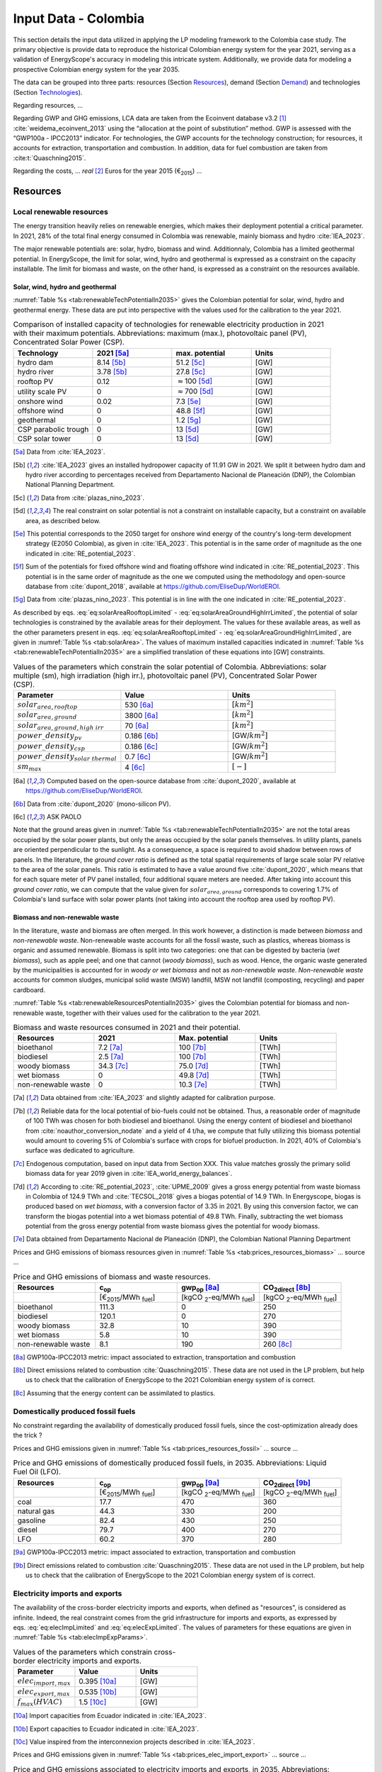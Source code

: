 
.. _app:estd_co_data:

Input Data - Colombia
++++++++++++++++++++++++++++++++++++++++++++
..
.. role:: raw-latex(raw)
   :format: latex
..

This section details the input data utilized in applying the LP modeling framework to the Colombia case study. The primary objective is provide data to reproduce the historical Colombian energy system for the year 2021, serving as a validation of EnergyScope's accuracy in modeling this intricate system. Additionally, we provide data for modeling a prospective Colombian energy system for the year 2035.

The data can be grouped into three parts: resources (Section `Resources <#app:sec:ESTD_CO_resources>`__), demand (Section
`Demand <#sec:app1_end_uses>`__) and technologies (Section
`Technologies <#app:ESTD_CO_data_technologies>`__).

Regarding resources, ...

Regarding GWP and GHG emissions, LCA data are taken from the Ecoinvent
database v3.2 [1]_ :cite:`weidema_ecoinvent_2013` using the
“allocation at the point of substitution” method. GWP is assessed with
the “GWP100a - IPCC2013” indicator. For technologies, the GWP
accounts for the technology construction; for resources, it accounts for
extraction, transportation and combustion. In addition, data for fuel
combustion are taken from :cite:t:`Quaschning2015`.

Regarding the costs, ... *real*\  [2]_ Euros for the
year 2015 (€\ :sub:`2015`) ...


.. _app:sec:ESTD_CO_resources:

Resources
=========

Local renewable resources
-------------------------

The energy transition heavily relies on renewable energies, which makes their
deployment potential a critical parameter. In 2021, 28% of the total final 
energy consumed in Colombia was renewable, mainly biomass and hydro :cite:`IEA_2023`.

The major renewable potentials are: solar, hydro, biomass and wind.
Additionnaly, Colombia has a limited geothermal potential. In EnergyScope, the limit for solar, wind, hydro and geothermal is expressed as a constraint on the capacity installable. The limit for biomass and waste, on the other hand, is expressed as a constraint on the resources available.

Solar, wind, hydro and geothermal
~~~~~~~~~~~~~~~~~~~~~~~~~~~~~~~~~

:numref:`Table %s <tab:renewableTechPotentialIn2035>` gives the Colombian potential for solar, wind, hydro and geothermal energy. These data are put into perspective with the values used for the calibration to the year 2021.
      
.. container::

   .. csv-table:: Comparison of installed capacity of technologies for renewable electricity production in 2021 with their maximum potentials. Abbreviations: maximum (max.), photovoltaic panel (PV), Concentrated Solar Power (CSP).
      :header: **Technology**, **2021**\  [5a]_ , **max. potential** , **Units**
      :widths: 15 15 15 15
      :name: tab:renewableTechPotentialIn2035
   
      hydro dam , 8.14 [5b]_ , 51.2 [5c]_ , [GW]
      hydro river , 3.78 [5b]_ , 27.8 [5c]_ , [GW]
      rooftop PV , 0.12 , :math:`\approx`\ 100 [5d]_ , [GW]
      utility scale PV , 0 , :math:`\approx`\ 700 [5d]_ , [GW]
      onshore wind , 0.02 , 7.3 [5e]_ , [GW]
      offshore wind , 0 , 48.8 [5f]_ , [GW]
      geothermal , 0 ,  1.2 [5g]_ , [GW]
      CSP parabolic trough , 0 , 13 [5d]_, [GW]
      CSP solar tower , 0 , 13 [5d]_, [GW]

   .. [5a]
      Data from :cite:`IEA_2023`.

   .. [5b]
      :cite:`IEA_2023` gives an installed hydropower capacity of 11.91 GW in 2021. We split it between hydro dam and hydro river according to percentages received from Departamento Nacional de Planeación (DNP), the Colombian National Planning Department.
      
   .. [5c]
      Data from :cite:`plazas_nino_2023`.
      
   .. [5d]
      The real constraint on solar potential is not a constraint on installable capacity, but a constraint on available area, as described below.

   .. [5e]
      This potential corresponds to the 2050 target for onshore wind energy of the country's long-term development strategy (E2050 Colombia), as given in :cite:`IEA_2023`. This potential is in the same order of magnitude as the one indicated in :cite:`RE_potential_2023`.

   .. [5f]
      Sum of the potentials for fixed offshore wind and floating offshore wind indicated in :cite:`RE_potential_2023`. This potential is in the same order of magnitude as the one we computed using the methodology and open-source database from :cite:`dupont_2018`, available at https://github.com/EliseDup/WorldEROI.
      
   .. [5g]
      Data from :cite:`plazas_nino_2023`. This potential is in line with the one indicated in :cite:`RE_potential_2023`.

As described by eqs. :eq:`eq:solarAreaRooftopLimited` - :eq:`eq:solarAreaGroundHighIrrLimited`, the potential of solar technologies is constrained by the available areas for their deployment. The values for these available areas, as well as the other parameters present in eqs. :eq:`eq:solarAreaRooftopLimited` - :eq:`eq:solarAreaGroundHighIrrLimited`, are given in :numref:`Table %s <tab:solarArea>`. The values of maximum installed capacities indicated in :numref:`Table %s <tab:renewableTechPotentialIn2035>` are a simplified translation of these equations into [GW] constraints.

.. container::

   .. csv-table:: Values of the parameters which constrain the solar potential of Colombia. Abbreviations: solar multiple (sm), high irradiation (high irr.), photovoltaic panel (PV), Concentrated Solar Power (CSP).
      :header: "Parameter", "Value", "Units"
      :widths: 15 15 15
      :name: tab:solarArea

      ":math:`solar_{area,rooftop}`", "530 [6a]_ ", ":math:`[km^2]`"
      ":math:`solar_{area,ground}`", "3800 [6a]_ ", ":math:`[km^2]`"
      ":math:`solar_{area,ground,high~irr}`", "70 [6a]_ ", ":math:`[km^2]`"
      ":math:`power\_density_{pv}`", "0.186 [6b]_ ", "[GW/:math:`km^2]`"
      ":math:`power\_density_{csp}`", "0.186 [6c]_ ", "[GW/:math:`km^2]`"
      ":math:`power\_density_{solar~thermal}`", "0.7 [6c]_ ", "[GW/:math:`km^2]`"
      ":math:`sm_{max}`", "4 [6c]_ ", ":math:`[-]`"
      
   .. [6a]
      Computed based on the open-source database from :cite:`dupont_2020`, available at https://github.com/EliseDup/WorldEROI.
      
   .. [6b]
      Data from :cite:`dupont_2020` (mono-silicon PV).
      
   .. [6c]
      ASK PAOLO
      
Note that the ground areas given in :numref:`Table %s <tab:renewableTechPotentialIn2035>`
are not the total areas occupied by the solar power plants, but only the areas occupied 
by the solar panels themselves. In utility plants, panels are oriented perpendicular 
to the sunlight. As a consequence, a space is required to avoid shadow between rows of panels.
In the literature, the *ground cover ratio* is defined as the total
spatial requirements of large scale solar PV relative to the area of the
solar panels. This ratio is estimated to have a value around five
:cite:`dupont_2020`, which means that for each square
meter of PV panel installed, four additional square meters are needed.
After taking into account this *ground cover ratio*, we can compute that
the value given for :math:`solar_{area,ground}` corresponds to covering
1.7% of Colombia's land surface with solar power plants (not taking into account the rooftop area
used by rooftop PV).

Biomass and non-renewable waste
~~~~~~~~~~~~~~~~~~~~~~~~~~~~~~~

In the literature, waste and biomass are often merged. In this work however, a
distinction is made between *biomass* and *non-renewable waste*. Non-renewable waste accounts for
all the fossil waste, such as plastics, whereas biomass is organic and
assumed renewable. Biomass is split into two categories: one that can be
digested by bacteria (*wet biomass*), such as apple peel; and one that
cannot (*woody biomass*), such as wood. Hence, the organic waste
generated by the municipalities is accounted for in *woody or wet
biomass* and not as *non-renewable waste*. *Non-renewable waste* accounts for common sludges, municipal solid waste (MSW) landfill, MSW
not landfill (composting, recycling) and paper cardboard.

:numref:`Table %s <tab:renewableResourcesPotentialIn2035>` gives the Colombian potential for biomass and non-renewable waste, together with their values used for the calibration to the year 2021.

.. container::

   .. csv-table:: Biomass and waste resources consumed in 2021 and their potential.
      :header: **Resources** , **2021** , **Max. potential** , **Units**
      :widths: 15 15 15 15
      :name: tab:renewableResourcesPotentialIn2035

		bioethanol , 7.2 [7a]_ , 100 [7b]_ , [TWh]
		biodiesel , 2.5 [7a]_ , 100 [7b]_ , [TWh]
		woody biomass , 34.3 [7c]_ , 75.0 [7d]_ , [TWh]
		wet biomass , 0 , 49.8 [7d]_ , [TWh]
		non-renewable waste, 0 , 10.3 [7e]_ , [TWh]
   
   .. [7a]
      Data obtained from :cite:`IEA_2023` and slightly adapted for calibration purpose.
   
   .. [7b]
      Reliable data for the local potential of bio-fuels could not be obtained. Thus, a reasonable order of magnitude of 100 TWh was chosen for both biodiesel and bioethanol. Using the energy content of biodiesel and bioethanol from :cite:`noauthor_conversion_nodate` and a yield of 4 t/ha, we compute that fully utilizing this biomass potential would amount to covering 5% of Colombia's surface with crops for biofuel production. In 2021, 40% of Colombia's surface was dedicated to agriculture.

   .. [7c]
      Endogenous computation, based on input data from Section XXX. This value matches grossly the primary solid biomass data for year 2019 given in :cite:`IEA_world_energy_balances`.
      
   .. [7d]
      According to :cite:`RE_potential_2023`, :cite:`UPME_2009` gives a gross energy potential from waste biomass in Colombia of 124.9 TWh and :cite:`TECSOL_2018` gives a biogas potential of 14.9 TWh. In Energyscope, biogas is produced based on *wet biomass*, with a conversion factor  of 3.35 in 2021. By using this conversion factor, we can transform the biogas potential into a wet biomass potential of 49.8 TWh. Finally, subtracting the wet biomass potential from the gross energy potential from waste biomass gives the potential for woody biomass.

   .. [7e] 
      Data obtained from Departamento Nacional de Planeación (DNP), the Colombian National Planning Department
      
Prices and GHG emissions of biomass resources given in :numref:`Table %s <tab:prices_resources_biomass>` ... source ...

.. container::

   .. csv-table:: Price and GHG emissions of biomass and waste resources.
      :header: **Resources** , **c**:sub:`op` , **gwp**:sub:`op` [8a]_ , **CO**:sub:`2direct` [8b]_
      :widths: 15 15 15 15
      :name: tab:prices_resources_biomass
		
		 , [€\ :sub:`2015`/MWh :sub:`fuel`] , [kgCO :sub:`2`-eq/MWh :sub:`fuel`] , [kgCO :sub:`2`-eq/MWh :sub:`fuel`]
		bioethanol , 111.3 , 0 , 250
		biodiesel , 120.1 , 0 , 270
		woody biomass , 32.8 , 10 , 390
		wet biomass , 5.8 , 10 , 390
		non-renewable waste, 8.1 , 190 , 260 [8c]_

.. [8a]
   GWP100a-IPCC2013 metric: impact associated to extraction, transportation and combustion
   
.. [8b]
   Direct emissions related to combustion :cite:`Quaschning2015`. These data are not used in the LP problem, but help us to check that the calibration of EnergyScope to the 2021 Colombian energy system of is correct.

.. [8c]
   Assuming that the energy content can be assimilated to plastics.


Domestically produced fossil fuels
----------------------------------

No constraint regarding the availability of domestically produced fossil fuels, since the cost-optimization already does the trick ?

Prices and GHG emissions given in :numref:`Table %s <tab:prices_resources_fossil>` ... source ...

.. container::

   .. csv-table:: Price and GHG emissions of domestically produced fossil fuels, in 2035. Abbreviations: Liquid Fuel Oil (LFO).
      :header: **Resources** , **c**:sub:`op` , **gwp**:sub:`op` [9a]_ , **CO**:sub:`2direct` [9b]_
      :widths: 15 15 15 15
      :name: tab:prices_resources_fossil
		
		 , [€\ :sub:`2015`/MWh :sub:`fuel`] , [kgCO :sub:`2`-eq/MWh :sub:`fuel`] , [kgCO :sub:`2`-eq/MWh :sub:`fuel`]
		coal , 17.7 , 470 , 360
		natural gas , 44.3 , 330 , 200
		gasoline , 82.4 , 430 , 250
		diesel , 79.7 , 400 , 270
		LFO , 60.2 , 370 , 280

.. [9a]
   GWP100a-IPCC2013 metric: impact associated to extraction, transportation and combustion
   
.. [9b]
   Direct emissions related to combustion :cite:`Quaschning2015`. These data are not used in the LP problem, but help us to check that the calibration of EnergyScope to the 2021 Colombian energy system of is correct.

Electricity imports and exports
-------------------------------

The availability of the cross-border electricity imports and exports, when defined as "resources", is considered as infinite. Indeed, the real constraint comes from the grid infrastructure for imports and exports, as expressed by eqs. :eq:`eq:elecImpLimited` and :eq:`eq:elecExpLimited`. The values of parameters for these equations are given in :numref:`Table %s <tab:elecImpExpParams>`.

.. container::

   .. csv-table:: Values of the parameters which constrain cross-border electricity imports and exports.
      :header: "Parameter", "Value", "Units"
      :widths: 15 15 15
      :name: tab:elecImpExpParams

      ":math:`elec_{import,max}`", "0.395 [10a]_ ", "[GW]"
      ":math:`elec_{export,max}`", "0.535 [10b]_ ", "[GW]"
      ":math:`f_{max}(HVAC)`", "1.5 [10c]_ ", "[GW]"
      
   .. [10a]
      Import capacities from Ecuador indicated in :cite:`IEA_2023`.
      
   .. [10b]
      Export capacities to Ecuador indicated in :cite:`IEA_2023`.
      
   .. [10c]
      Value inspired from the interconnexion projects described in :cite:`IEA_2023`.


Prices and GHG emissions given in :numref:`Table %s <tab:prices_elec_import_export>` ... source ...

.. container::

   .. csv-table:: Price and GHG emissions associated to electricity imports and exports, in 2035. Abbreviations: Electricity (elec.).
      :header: **Resources** , **c**:sub:`op` , **gwp**:sub:`op` [11a]_ , **CO**:sub:`2direct`
      :widths: 15 15 15 15
      :name: tab:prices_elec_import_export
		
		 , [€\ :sub:`2015`/MWh :sub:`fuel`] , [kgCO :sub:`2`-eq/MWh :sub:`fuel`] , [kgCO :sub:`2`-eq/MWh :sub:`fuel`]
		elec imports , 84.3 , 250 , 0
		elec exports , 75.9 [11b]_ , 0 , 0

.. [11a]
   GWP100a-IPCC2013 metric: impact associated to extraction, transportation and combustion
   
.. [11b]
   The price of electricity exports is assumed to be equal to 90% of the price of electricity imports, to account for cross-border tariffs.
   

Export of e-fuels
-----------------

The Belgian Hydrogen Import Coalition computed a projection of the import prices of e-fuels from international markets for the year 2035 :cite:`H2coalition2020shipping`. They indicate that 80% of this selling price would correspond to production cost, while the rest would correspond
to shipping and energy conversion costs and losses. Thus, the revenue of an e-fuel exporter like Colombia would be equal to 80% of the
computed import price. The corresponding values are indicated in :numref:`Table %s <tab:prices_resources_efuels>`.

.. container::

   .. csv-table:: Price and GHG emissions associated to electricity imports and exports, in 2035. Abbreviations: Electricity (elec.).
      :header: **Resources** , **c**:sub:`op` **(import)** , **c**:sub:`op` **(export)**
      :widths: 15 15 15
      :name: tab:prices_resources_efuels
		
		 , [€\ :sub:`2015`/MWh :sub:`fuel`] [12a]_ , [€\ :sub:`2015`/MWh :sub:`fuel`] [12b]_
		green hydrogen , 119.2 , 95.4
		e-methane , 118.3 , 94.7
		e-ammonia , 81.8 , 65.5
		e-methanol , 111.3 , 89.1

.. [12a]
   Taken as equal to the import price of e-fuels from international market, computed by :cite:`H2coalition2020shipping`.
   
.. [12b]
   Estimated as 80% of the import price.
   

.. _sec:app1_end_uses:

Energy demand and political framework
=====================================

Values for calibrating the 2021 EUDs in EnergyScope are given in :numref:`Table %s <tab:eud_2021>`. Details and assumptions about these EUDs are given in the following sub-sections.

.. container::

   .. csv-table:: EUD in 2021. Abbreviations: end-use type (EUT)
      :header: **EUT** , **Households** , **Services** , **Industry**, **Transportation** , "Units"
      :widths: 30 20 20 20 15 10
      :name: tab:eud_2021
		
		electricity - baseload , 7815.0,9973.8,35585.3,0,[GWh]
		electricity - variable , 4018.2,7431.2,11193.5,0,[GWh]
		space heating , 13640.0 ,4033.4,21853.4 ,0,[GWh]
		hot water , 1136.7 ,0,10926.7 ,0,[GWh]
		process heating , 0,0,26473.9 ,0,[GWh]
		space cooling , 2556.0 ,2528.0 ,0,0,[GWh]
		process cooling , 0,0,277.8 ,0,[GWh]
		passenger mobility , 0,0,0,347881.0 ,[Mpkm]
		freight , 0,0,0,97783.0 ,[Mtkm]
		non-energy demand , 0,0,22423.0 ,0,[GWh] 
   
The aim is to compute the evolution through time of these EUDs with GEMMES, which will then feed them to EnergyScope. However, as a first approximation,
the 2035 EUDs can simply be computed by multiplying the values of :numref:`Table %s <tab:eud_2021>` by 1.4. To obtain the 2050 EUDs,
the values can instead be multiplied by 1.7. These multiplication factors are obtained from a projection for energy demand which was
given to us by Departamento Nacional de Planeación (DNP), the Colombian National Planning Department.

.. _ssec:app1_electricity_end_uses:

Electricity
-----------

The aggregated electricity consumed in Colombia in 2021 was 84.4 [TWh] :cite:`IEA_2023`. The electricity used for supplying cooling, mobility and non-energy demand is subtracted from it to give an electricity EUD of 76.0 [TWh]. We split it between baseload and variable load, as well as between households, services and industry, by using shares retrieved from the National energy plan 2022.

The yearly profile used for variable load is still the one from Turkey.

.. _ssec:app1_heating_end_uses:

Heating
-------

Heating EUDs and their decomposition into households, services and industry were retrieved from :cite:`plazas_nino_2023`, then adapted through the calibration process to match the CO2 emissions of Colombia in 2021.

Yearly profile is computed following the method described in :cite:`borasio2022deep`. [EXPLAIN METHOD]


.. _ssec:app1_cooling_end_uses:

Cooling
-------

Space cooling: data from :cite:`plazas_nino_2023`.

Process cooling: data obtained from Departamento Nacional de Planeación (DNP), the Colombian National Planning Department.

.. _ssec:app1_demand_mobility:

Mobility
--------

Mobility and freight EUDs retrieved from :cite:`plazas_nino_2023`, then adapted through the calibration process to match the CO2 emissions of Colombia in 2021.

Non-energy
----------

Non-energy EUD value in 2021 is taken from :cite:`IEA_2023`.

.. _app:discount_and_interest_rates:

Discount rate and interest rate
-------------------------------

.. _app:ESTD_CO_data_technologies:

Technologies
============

The technologies are regrouped by their main output types.

Electricity production
----------------------

The following technologies are regrouped into two categories depending
on the resources used: renewable or not.

.. _ssec:app1_renewables:

Renewables
~~~~~~~~~~

.. container::

   .. table:: Renewable electricity production technologies, in 2035. Abbreviations: onshore (on.), offshore (off.).
      :name: tbl:renew_elec

      +-------------+-------------+-------------+-------------+-------------+-------------+-------------+----------+
      |             | :math:`c_   | :math:`c_   | :math:`gwp_ | :math:`li   | :math:`c_   | :math:`f_   | :math:`f_|
      |             | {inv}`      | {maint}`    | {constr}`   | fetime`     | {p}`        | {min}`      | {max}`   |
      +-------------+-------------+-------------+-------------+-------------+-------------+-------------+----------+
      |             | [€          | [€          | [kgCO       | [y]         | [%]         | [GW]        |[GW]      |
      |             | :sub:`2015` | :sub:`2015` | :sub:`2-eq.`|             |             |             |          |
      |             | /kW         | /kW         | /kW         |             |             |             |          |
      |             | :sub:`e`]   | :sub:`e`/y] | :sub:`e`]   |             |             |             |          |
      +-------------+-------------+-------------+-------------+-------------+-------------+-------------+----------+
      |    Solar    |    870      |    18.8     |    2081     |    25       |    11.9     |    0        |    59.2  |
      |    PV       |    [57]_    |             |    :cite:`\ |    :cite:`\ |             |             |          |
      |             |             |             |    weidema_\|    eur\     |             |             |          |
      |             |             |             |    ecoinven\|    opean\   |             |             |          |
      |             |             |             |    t_2013`  |    _phot\   |             |             |          |
      |             |             |             |             |    ovolt\   |             |             |          |
      |             |             |             |             |    aic_t\   |             |             |          |
      |             |             |             |             |    echno\   |             |             |          |
      |             |             |             |             |    logy_\   |             |             |          |
      |             |             |             |             |    platf\   |             |             |          |
      |             |             |             |             |    orm_s\   |             |             |          |
      |             |             |             |             |    trate\   |             |             |          |
      |             |             |             |             |    gic_2\   |             |             |          |
      |             |             |             |             |    011`     |             |             |          |
      +-------------+-------------+-------------+-------------+-------------+-------------+-------------+----------+
      |    On.      |    1040     |    12.1     |    622.9    |    30       |    24.3     |    0        |    10    |
      |    Wind     |             |             |    :cite:`\ |    :cite:`\ |             |             |          |
      |    Turbine  |             |             |    weidema_\|    a\       |             |             |          |
      |             |             |             |    ecoinven\|    ssoci\   |             |             |          |
      |             |             |             |    t_2013`  |    ation\   |             |             |          |
      |             |             |             |             |    _des_\   |             |             |          |
      |             |             |             |             |    entre\   |             |             |          |
      |             |             |             |             |    prise\   |             |             |          |
      |             |             |             |             |    s_ele\   |             |             |          |
      |             |             |             |             |    ctriq\   |             |             |          |
      |             |             |             |             |    ues_s\   |             |             |          |
      |             |             |             |             |    uisse\   |             |             |          |
      |             |             |             |             |    s_aes\   |             |             |          |
      |             |             |             |             |    _ener\   |             |             |          |
      |             |             |             |             |    gie_2\   |             |             |          |
      |             |             |             |             |    013`     |             |             |          |
      +-------------+-------------+-------------+-------------+-------------+-------------+-------------+----------+
      |    Off.     |    4975     |    34.6     |    622.9    |    30       |    41.2     |    0        |    6     |
      |    Wind     |             |             |    :cite:`\ |    :cite:`\ |             |             |          |
      |    Turbine  |             |             |    weidema_\|    a\       |             |             |          |
      |             |             |             |    ecoinven\|    ssoci\   |             |             |          |
      |             |             |             |    t_2013`  |    ation\   |             |             |          |
      |             |             |             |             |    _des_\   |             |             |          |
      |             |             |             |             |    entre\   |             |             |          |
      |             |             |             |             |    prise\   |             |             |          |
      |             |             |             |             |    s_ele\   |             |             |          |
      |             |             |             |             |    ctriq\   |             |             |          |
      |             |             |             |             |    ues_s\   |             |             |          |
      |             |             |             |             |    uisse\   |             |             |          |
      |             |             |             |             |    s_aes\   |             |             |          |
      |             |             |             |             |    _ener\   |             |             |          |
      |             |             |             |             |    gie_2\   |             |             |          |
      |             |             |             |             |    013`     |             |             |          |
      +-------------+-------------+-------------+-------------+-------------+-------------+-------------+----------+
      |    Hydro    |    5045     |    50.44    |    1263     |    40       |    48.4     |    0.38     | 0.38     |
      |    River    |    :cite:`\ |    :cite:`\ |    :cite:`\ |    :cite:`\ |             |    :cite:`\ | :cite:`\ |
      |             |    assoc\   |    assoc\   |    weid\    |    assoc\   |             |    swis\    | swis\    |
      |             |    iatio\   |    iatio\   |    ema_e\   |    iatio\   |             |    s_fed\   | s_fed\   |
      |             |    n_des\   |    n_des\   |    coinv\   |    n_des\   |             |    eral_of\ | eral_of\ |
      |             |    _entr\   |    _entr\   |    ent_2\   |    _entr\   |             |    fic\     | fic\     |
      |             |    epris\   |    epris\   |    013`     |    epris\   |             |    e_of_en\ | e_of_en\ |
      |             |    es_el\   |    es_el\   |             |    es_el\   |             |    erg\     | erg\     |
      |             |    ectri\   |    ectri\   |             |    ectri\   |             |    y_sfo\   | y_sfo\   |
      |             |    ques_\   |    ques_\   |             |    ques_\   |             |    e_sta\   | e_sta\   |
      |             |    suiss\   |    suiss\   |             |    suiss\   |             |    tisti\   | tisti\   |
      |             |    es_ae\   |    es_ae\   |             |    es_ae\   |             |    que_2\   | que_2\   |
      |             |    s_gra\   |    s_gra\   |             |    s_gra\   |             |    013`     | 013`     |
      |             |    nde_2\   |    nde_2\   |             |    nde_2\   |             |             |          |
      |             |    014`     |    014`     |             |    014`     |             |             |          |
      +-------------+-------------+-------------+-------------+-------------+-------------+-------------+----------+
      | Geothermal  |    7488     |    142      |    24.9     |    30       |    86       |    0        |    0     |
      |             |             |             |    :cite:`\ |             |    :cite:`\ |             |          |
      |             |             |             |    weid\    |             |    assoc\   |             |          |
      |             |             |             |    ema_e\   |             |    iatio\   |             |          |
      |             |             |             |    coinv\   |             |    n_des\   |             |          |
      |             |             |             |    ent_2\   |             |    _entr\   |             |          |
      |             |             |             |    013`     |             |    epris\   |             |          |
      |             |             |             |             |             |    es_el\   |             |          |
      |             |             |             |             |             |    ectri\   |             |          |
      |             |             |             |             |             |    ques_\   |             |          |
      |             |             |             |             |             |    suiss\   |             |          |
      |             |             |             |             |             |    es_ae\   |             |          |
      |             |             |             |             |             |    s_ele\   |             |          |
      |             |             |             |             |             |    ctric\   |             |          |
      |             |             |             |             |             |    ite_2\   |             |          |
      |             |             |             |             |             |    012`     |             |          |
      +-------------+-------------+-------------+-------------+-------------+-------------+-------------+----------+

.. [57]
   Bloub



Data for the considered renewable electricity production technologies
are listed in :numref:`Table %s <tbl:renew_elec>`, including
the yearly capacity factor (:math:`c_p`). As described in the Section
`[ssec:lp_formulation] <#ssec:lp_formulation>`__, for seasonal
renewables the capacity factor :math:`c_{p,t}` is defined for each
time period. For these technologies,
:math:`c_p` is the average of :math:`c_{p,t}`. For all the other
electricity supply technologies (renewable and non-renewable),
:math:`c_{p,t}` is equal to the default value of 1.
 

.. _ssec:app1_non-renewable:

Non-renewable
~~~~~~~~~~~~~

Data for the considered fossil electricity production technologies are
listed in :numref:`Table %s <tbl:nonrenew_elec>`. The
maximum installed capacity (:math:`f_{max}`) is set to a value high enough
(100 000 TW\ :sub:`e`) for each technology to potentially cover the
entire demand.


.. container::

   .. table:: Non-renewable electricity supply technologies, in 2035. Abbreviations: Combined Cycles Gas Turbine (CCGT), Ultra-Supecritical (U-S), Integrated Gasification Combined Cycles (IGCC).
      :name: tbl:nonrenew_elec

      +-------------+-------------+-------------+-------------+-------------+-------------+-------------+-------------+
      |             | :math:`c_   | :math:`c_   | :math:`gwp_ | :math:`li   | :math:`c_   | :math:`\eta | :math:`C    |
      |             | {inv}`      | {maint}`    | {constr}`   | fetime`     | {p}`        | _e`         | O_{2,       |
      |             |             |             |             |             |             |             | direct}`    |
      |             |             |             |             |             |             |             | [81]_       |
      +-------------+-------------+-------------+-------------+-------------+-------------+-------------+-------------+
      |             | [€          | [€          | [kgCO       | [y]         | [%]         | [%]         | [tCO2/      |
      |             | :sub:`2015` | :sub:`2015` | :sub:`2-eq.`|             |             |             | MWh         |
      |             | /kW         | /kW         | /kW         |             |             |             | :sub:`e`    |
      |             | :sub:`e`]   | :sub:`e`/y] | :sub:`e`]   |             |             |             | ] [81]_     |
      +-------------+-------------+-------------+-------------+-------------+-------------+-------------+-------------+
      | Nuclear     | 4846 [82]_  | 103         | 707.9       | 60          | 84.9        | 37          | 0           |
      |             |             | :cite:`\    | \           | :cite:`\    | [83]_       |             |             |
      |             |             | i\          | :cite:`\    | as\         |             |             |             |
      |             |             | ea_-_\      | weid\       | socia\      |             |             |             |
      |             |             | inter\      | ema_e\      | tion_\      |             |             |             |
      |             |             | natio\      | coinv\      | des_e\      |             |             |             |
      |             |             | nal_e\      | ent_2\      | nterp\      |             |             |             |
      |             |             | nergy\      | 013`\       | rises\      |             |             |             |
      |             |             | _agen\      |             | _elec\      |             |             |             |
      |             |             | cy_ie\      |             | triqu\      |             |             |             |
      |             |             | a_201\      |             | es_su\      |             |             |             |
      |             |             | 4-1`\       |             | isses\      |             |             |             |
      |             |             |             |             | _ener\      |             |             |             |
      |             |             |             |             | gie_2\      |             |             |             |
      |             |             |             |             | 014`        |             |             |             |
      +-------------+-------------+-------------+-------------+-------------+-------------+-------------+-------------+
      | CCGT        | 772         | 20          | 183.8       | 25          | 85.0        | 63 [84]_    | 0.317       |
      |             | :cite:`\    | :cite:`\    | \           | :cite:`\    |             |             |             |
      |             | i\          | i\          | :cite:`\    | b\          |             |             |             |
      |             | ea_-_\      | ea_-_\      | weid\       | auer_\      |             |             |             |
      |             | inter\      | inter\      | ema_e\      | new_2\      |             |             |             |
      |             | natio\      | natio\      | coinv\      | 008`        |             |             |             |
      |             | nal_e\      | nal_e\      | ent_2\      |             |             |             |             |
      |             | nergy\      | nergy\      | 013`\       |             |             |             |             |
      |             | _agen\      | _agen\      |             |             |             |             |             |
      |             | cy_ie\      | cy_ie\      |             |             |             |             |             |
      |             | a_201\      | a_201\      |             |             |             |             |             |
      |             | 4-1`        | 4-1`        |             |             |             |             |             |
      +-------------+-------------+-------------+-------------+-------------+-------------+-------------+-------------+
      | CCGT\       | 772         | 20          | 183.8       | 25          | 85.0        | 50          | 0           |
      | :sub:`AMMO\ |             |             | :cite:`\    |             |             |             |             |
      | NIA` [89]_  |             |             | weid\       |             |             |             |             |
      |             |             |             | ema_e\      |             |             |             |             |
      |             |             |             | coinv\      |             |             |             |             |
      |             |             |             | ent_2\      |             |             |             |             |
      |             |             |             | 013`\       |             |             |             |             |
      +-------------+-------------+-------------+-------------+-------------+-------------+-------------+-------------+
      | Coal        | 2517        | 30          | 331.6       | 35          | 86.8        | 49          | 0.735       |
      |             | [85]_       | [85]_       | :cite:`\    | \           | \           | [86]_       |             |
      |             |             |             | weid\       | :cite:`\    | :cite:`\    |             |             |
      |             |             |             | ema_e\      | b\          | b\          |             |             |
      |             |             |             | coinv\      | auer_\      | auer_\      |             |             |
      |             |             |             | ent_2\      | new_2\      | new_2\      |             |             |
      |             |             |             | 013`\       | 008`        | 008`        |             |             |
      +-------------+-------------+-------------+-------------+-------------+-------------+-------------+-------------+
      | IGCC        | 3246        | 49          | 331.6       | 35          | 85.6        | 54          | 0.667       |
      |             | [87]_       | [87]_       | :cite:`\    | \           | \           | [88]_       |             |
      |             |             |             | weid\       | :cite:`\    | :cite:`\    |             |             |
      |             |             |             | ema_e\      | b\          | b\          |             |             |
      |             |             |             | coinv\      | auer_\      | auer_\      |             |             |
      |             |             |             | ent_2\      | new_2\      | new_2\      |             |             |
      |             |             |             | 013`\       | 008`        | 008`        |             |             |
      +-------------+-------------+-------------+-------------+-------------+-------------+-------------+-------------+

.. [81]
   Direct emissions due to combustion. Expressed
   in ton CO2 per MWh of electricity produced. Emissions computed based
   on resource used and specific emissions given in :numref:`Table %s <tbl:prices_resources>`.

.. [82]
   Investment cost: 3431 €\ \ :sub:`2015`/kW\ \ :math:`_{\text{e}}`
   :cite:`iea_-_international_energy_agency_iea_2014-1` +
   dismantling cost in Switzerland: 1415
   €\ \ :sub:`2015`/kW\ \ :math:`_{\text{e}}`
   :cite:`swissnuclear_financement_????`.

.. [83]
   Data for the year 2012
   :cite:`swiss_federal_office_of_energy_sfoe_swiss_2014`

.. [84]
   0.4-0.5 GW\ \ :math:`_{e}` CCGT in 2035 (realistic optimistic
   scenario) :cite:`bauer_new_2008`.

.. [85]
   1.3 GW\ \ :math:`_{e}` advanced pulverized coal power
   plant
   :cite:`u.s._eia_-_energy_information_administration_updated_2013`.
   *c\ maint* is fixed cost (29.2 €\ \ :sub:`2015`/kW\ \ :sub:`e`/y) +
   variable cost (0.51 €\ \ :sub:`2015`/kW\ \ :sub:`e`/y assuming 7600
   h/y).

.. [86]
   Pulverized coal in 2025 (realistic optimistic scenario)
   :cite:`bauer_new_2008`.

.. [87]
   1.2 GW\ \ :math:`_{\text{e}}` IGCC power plant
   :cite:`u.s._eia_-_energy_information_administration_updated_2013`.
   *c\ maint* is fixed cost (48.1 €\ \ :sub:`2015`/kW\ \ :sub:`e`/y) +
   variable cost (0.82 €\ \ :sub:`2015`/kW\ \ :sub:`e`/y assuming 7500
   h/y).

.. [88]
   IGCC in 2025 (realistic optimistic scenario)
   :cite:`bauer_new_2008`.

.. [89]
   Use of Ammonia in CCGT is at its early stage. Mitsubishi is developping 
   a 40 MW turbine and promises similar efficiency as gas CCGT :cite:`nose2021development`. 
   However, the high emissions of NOx requires a removal equipment which will reduce the 
   power plant efficiency. As gas and ammonia CCGT will be similar, we expect a similar cost and lifetime. 
   The only exception is the efficiency, which is assumed at 50% instead of 63% for a gas CCGT :cite:`ikaheimo2018power`.



Heating and cogeneration
------------------------

Tables :numref:`%s <tbl:ind_cogen_boiler>`,
:numref:`%s <tbl:dhn_cogen_boiler>` and
:numref:`%s <tbl:dec_cogen_boiler>` detail the data for
the considered industrial, centralized and decentralised CHP
technologies, respectively. In some cases, it is assumed that
industrial (:numref:`Table %s <tbl:ind_cogen_boiler>`)
and centralized (:numref:` Table %s <tbl:dhn_cogen_boiler>`) technologies are
the same.
:math:`f_{min}` and :math:`f_{max}` for
heating and CHP technologies are 0 and 100 TW\ :sub:`th`,
respectively. The latter value is high enough for each technology to
supply the entire heat demand in its layer. the maximum
(:math:`f_{max,\%}`) and minimum
(:math:`f_{min,\%}`) shares are imposed to 0 and 100%
respectively, i.e. they are not constraining the model.


.. container::

   .. table:: Industrial heating and cogeneration technologies, in 2035. Abbreviations: Combined Heat and Power (CHP), electricity (Elec.), Natural Gas (NG).
      :name: tbl:ind_cogen_boiler
   
      +--------------+--------------+--------------+--------------+--------------+--------------+--------------+--------------+--------------+
      |              | :math:`c_    | :math:`c_    | :math:`gwp_  | :math:`li    | :math:`c_    | :math:`\eta  | :math:`\eta  | :math:`C     |
      |              | {inv}`       | {maint}`     | {constr}`    | fetime`      | {p}`         | _e`          | _{th}`       | O_{2,        |
      |              |              |              |              |              |              |              |              | direct}`     |
      +--------------+--------------+--------------+--------------+--------------+--------------+--------------+--------------+--------------+
      |              | [€           | [€           | [kgCO        | [y]          | [%]          | [%]          | [%]          | [tCO2/       |
      |              | :sub:`2015`  | :sub:`2015`  | :sub:`2-eq.` |              |              |              |              | MWh          |
      |              | /kW          | /kW          | /kW          |              |              |              |              | :sub:`th`    |
      |              | :sub:`th`]   | :sub:`th`/y] | :sub:`th`]   |              |              |              |              | ] [115]_     |
      +--------------+--------------+--------------+--------------+--------------+--------------+--------------+--------------+--------------+
      | CHP NG       | 1408         | 92.6         | 1024         | 20           | 85           | 44           | 46           | 0.435        |
      |              | [116]_       | [117]_       | \            | \            |              | [118]_       | [118]_       |              |
      |              |              |              | :cite:`\     | :cite:`\     |              |              |              |              |
      |              |              |              | weidem\      | baue\        |              |              |              |              |
      |              |              |              | a_ecoi\      | r_new_\      |              |              |              |              |
      |              |              |              | nvent_2013`  | 2008`        |              |              |              |              |
      |              |              |              |              |              |              |              |              |              |
      +--------------+--------------+--------------+--------------+--------------+--------------+--------------+--------------+--------------+
      | CHP          | 1080         | 40.5         | 165.3        | 25           | 85           | 18           | 53           | 0.735        |
      | Wood         | \            | \            | \            | \            |              | \            | \            |              |
      | [119]_       | \            | \            | \            | \            |              | \            | \            |              |
      |              | :cite:`\     | :cite:`\     | :cite:`\     | :cite:`\     |              | :cite:`\     | :cite:`\     |              |
      |              | iea_\        | iea_\        | weidem\      | ove\         |              | iea_\        | iea_\        |              |
      |              | -_inte\      | -_inte\      | a_ecoi\      | _arup_\      |              | -_inte\      | -_inte\      |              |
      |              | rnatio\      | rnatio\      | nvent_2013`  | and_pa\      |              | rnatio\      | rnatio\      |              |
      |              | nal_en\      | nal_en\      |              | rtners\      |              | nal_en\      | nal_en\      |              |
      |              | ergy_a\      | ergy_a\      |              | _ltd_r\      |              | ergy_a\      | ergy_a\      |              |
      |              | gency_\      | gency_\      |              | eview_\      |              | gency_\      | gency_\      |              |
      |              | iea_20\      | iea_20\      |              | 2011`        |              | iea_20\      | iea_20\      |              |
      |              | 14-1`        | 14-1`        |              |              |              | 14-1`        | 14-1`        |              |
      +--------------+--------------+--------------+--------------+--------------+--------------+--------------+--------------+--------------+
      | CHP          | 2928         | 111.3        | 647.8        | 25           | 85           | 20           | 45           | 0.578        |
      | Waste        | [120]_       | [120]_       | [121]_       | \            |              | \            | \            |              |
      |              |              |              |              | :cite:`\     |              | :cite:`\     | :cite:`\     |              |
      |              |              |              |              | ove\         |              | ove\         | ove\         |              |
      |              |              |              |              | _arup_\      |              | _arup_\      | _arup_\      |              |
      |              |              |              |              | and_pa\      |              | and_pa\      | and_pa\      |              |
      |              |              |              |              | rtners\      |              | rtners\      | rtners\      |              |
      |              |              |              |              | _ltd_r\      |              | _ltd_r\      | _ltd_r\      |              |
      |              |              |              |              | eview_\      |              | eview_\      | eview_\      |              |
      |              |              |              |              | 2011`        |              | 2011`        | 2011`        |              |
      +--------------+--------------+--------------+--------------+--------------+--------------+--------------+--------------+--------------+
      | Boiler       | 58.9         | 1.2          | 12.3         | 17           | 95           | 0            | 92.7         | 0.216        |
      | NG           | :cite:`\     | :cite:`\     | [122]_       | \            |              |              | \            |              |
      |              | \            | \            |              | \            |              |              | :cite:`\     |              |
      |              | Mo\          | Mo\          |              | :cite:`\     |              |              | Mo\          |              |
      |              | ret201\      | ret201\      |              | eur\         |              |              | ret201\      |              |
      |              | 7PhDTh\      | 7PhDTh\      |              | opean_\      |              |              | 7PhDTh\      |              |
      |              | esis`        | esis`        |              | commis\      |              |              | esis`        |              |
      |              |              |              |              | sion_e\      |              |              |              |              |
      |              |              |              |              | nergy_\      |              |              |              |              |
      |              |              |              |              | 2008`        |              |              |              |              |
      +--------------+--------------+--------------+--------------+--------------+--------------+--------------+--------------+--------------+
      | Boiler       | 115          | 2.3          | 28.9         | 17           | 90           | 0            | 86.4         | 0.451        |
      | Wood         | \            | \            | \            | \            |              |              | \            |              |
      |              | :cite:`\     | :cite:`\     | \            | \            |              |              | :cite:`\     |              |
      |              | Mo\          | Mo\          | :cite:`\     | :cite:`\     |              |              | Mo\          |              |
      |              | ret201\      | ret201\      | weidem\      | eur\         |              |              | ret201\      |              |
      |              | 7PhDTh\      | 7PhDTh\      | a_ecoi\      | opean_\      |              |              | 7PhDTh\      |              |
      |              | esis`        | esis`        | nvent_2013`  | commis\      |              |              | esis`        |              |
      |              |              |              |              | sion_e\      |              |              |              |              |
      |              |              |              |              | nergy_\      |              |              |              |              |
      |              |              |              |              | 2008`        |              |              |              |              |
      +--------------+--------------+--------------+--------------+--------------+--------------+--------------+--------------+--------------+
      | Boiler       | 54.9         | 1.2          | 12.3         | 17           | 95           | 0            | 87.3         | 0.309        |
      | Oil          | [123]_       | [124]_       | \            | \            |              |              | \            |              |
      |              |              |              | \            | \            |              |              | :cite:`\     |              |
      |              |              |              | :cite:`\     | :cite:`\     |              |              | Mo\          |              |
      |              |              |              | weidem\      | eur\         |              |              | ret201\      |              |
      |              |              |              | a_ecoi\      | opean_\      |              |              | 7PhDTh\      |              |
      |              |              |              | nvent_2013`  | commis\      |              |              | esis`        |              |
      |              |              |              |              | sion_e\      |              |              |              |              |
      |              |              |              |              | nergy_\      |              |              |              |              |
      |              |              |              |              | 2008`        |              |              |              |              |
      +--------------+--------------+--------------+--------------+--------------+--------------+--------------+--------------+--------------+
      | Boiler       | 115          | 2.3          | 48.2         | 17           | 90           | 0            | 82           | 0.439        |
      | Coal         | [125]_       | [125]_       | \            | \            |              |              |              |              |
      |              |              |              | \            | \            |              |              |              |              |
      |              |              |              | :cite:`\     | :cite:`\     |              |              |              |              |
      |              |              |              | weidem\      | eur\         |              |              |              |              |
      |              |              |              | a_ecoi\      | opean_\      |              |              |              |              |
      |              |              |              | nvent_2013`  | commis\      |              |              |              |              |
      |              |              |              |              | sion_e\      |              |              |              |              |
      |              |              |              |              | nergy_\      |              |              |              |              |
      |              |              |              |              | 2008`        |              |              |              |              |
      +--------------+--------------+--------------+--------------+--------------+--------------+--------------+--------------+--------------+
      | Boiler       | 115          | 2.3          | 28.9         | 17           | 90           | 0            | 82           | 0.317        |
      | Waste        | [125]_       | [125]_       | [126]_       | \            |              |              |              |              |
      |              |              |              |              | \            |              |              |              |              |
      |              |              |              |              | :cite:`\     |              |              |              |              |
      |              |              |              |              | eur\         |              |              |              |              |
      |              |              |              |              | opean_\      |              |              |              |              |
      |              |              |              |              | commis\      |              |              |              |              |
      |              |              |              |              | sion_e\      |              |              |              |              |
      |              |              |              |              | nergy_\      |              |              |              |              |
      |              |              |              |              | 2008`        |              |              |              |              |
      +--------------+--------------+--------------+--------------+--------------+--------------+--------------+--------------+--------------+
      | Direct       | 332          | 1.5          | 1.47         | 15           | 95           | 0            | 100          | 0            |
      | Elec.        | [127]_       | [127]_       | \            |              |              |              |              |              |
      |              |              |              | \            |              |              |              |              |              |
      |              |              |              | :cite:`\     |              |              |              |              |              |
      |              |              |              | weidem\      |              |              |              |              |              |
      |              |              |              | a_ecoi\      |              |              |              |              |              |
      |              |              |              | nvent_2013`  |              |              |              |              |              |
      +--------------+--------------+--------------+--------------+--------------+--------------+--------------+--------------+--------------+


.. [115]
   Direct emissions due to combustion. Expressed
   in ton CO2 per MWh of heat produced. Emissions computed based on
   resource used and specific emissions given in :numref:`Table %s <tbl:prices_resources>`.

.. [116]
   Calculated as the average of investment costs for 50 kW\ \ :sub:`e`
   and 100 kW\ \ :sub:`e` internal combustion engine cogeneration
   systems :cite:`prognos_ag_energieperspektiven_2012`.

.. [117]
   Calculated as the average of investment costs for 50 kW\ \ :sub:`e`
   and 100 kW\ \ :sub:`e` internal combustion engine cogeneration
   systems :cite:`rits_energieperspektiven_2007`.

.. [118]
   200 kW\ \ :sub:`e` internal combustion engine cogeneration
   NG system, very optimistic scenario in 2035
   :cite:`bauer_new_2008`.

.. [119]
   Biomass cogeneration plant (medium size) in 2030-2035.

.. [120]
   Biomass-waste-incineration CHP, 450 scenario in 2035
   :cite:`iea_-_international_energy_agency_iea_2014-1`.

.. [121]
   Impact of MSW incinerator in :cite:`Moret2017PhDThesis`,
   using efficiencies reported in the table.

.. [122]
   Assuming same impact as industrial oil boiler.

.. [123]
   925 kW\ \ :sub:`th` oil boiler (GTU 530)
   :cite:`walter_meier_ag_listes_2011`

.. [124]
   Assumed to be equivalent to a NG boiler.

.. [125]
   Assumed to be equivalent to a wood boiler.

.. [126]
   Assuming same impact as industrial wood boiler.

.. [127]
   Commercial/public small direct electric heating
   :cite:`nera_economic_consulting_uk_2009`.


.. container::

   .. table:: District heating technologies, in 2035. Abbreviations: biomass (bio.), CHP, digestion (dig.), hydrolysis (hydro.).
      :name: tbl:dhn_cogen_boiler


      +------------+------------+------------+------------+------------+------------+------------+------------+------------+
      |            | :math:`c_  | :math:`c_  | :math:`gwp_| :math:`li  | :math:`c_  | :math:`\eta| :math:`\eta| :math:`C   |
      |            | {inv}`     | {maint}`   | {constr}`  | fetime`    | {p}`       | _e`        | _{th}`     | O_{2,      |
      |            |            |            |            |            |            |            |            | direct}`   |
      +------------+------------+------------+------------+------------+------------+------------+------------+------------+
      |            | [€         | [€         | [kgCO      | [y]        | [%]        | [%]        | [%]        | [tCO2/     |
      |            | :sub:`2015`| :sub:`2015`| :sub:`2    |            |            |            |            | MWh        |
      |            | /kW        | /kW        | -eq.`/kW   |            |            |            |            | :sub:`th`  |
      |            | :sub:`th`] | :sub:`th`  | :sub:`th`] |            |            |            |            | ] [154]_   |
      |            |            | /y]        |            |            |            |            |            |            |
      +------------+------------+------------+------------+------------+------------+------------+------------+------------+
      | HP         | 345        | 12.0       | 174.8      | 25         | 95         | 0          | 400        | 0          |
      |            | [155]_     | [156]_     | \          |            |            |            |            |            |
      |            |            |            | :cite:`\   |            |            |            |            |            |
      |            |            |            | wei\       |            |            |            |            |            |
      |            |            |            | dema_ec\   |            |            |            |            |            |
      |            |            |            | oinvent\   |            |            |            |            |            |
      |            |            |            | _2013`     |            |            |            |            |            |
      +------------+------------+------------+------------+------------+------------+------------+------------+------------+
      | CHP NG     | 1254       | 37.5       | 490.9      | 25         | 85         | 50         | 40         | 0.500      |
      |            | [157]_     | [157]_     | [158]_     | \          |            | [159]_     | [159]_     |            |
      |            |            |            |            | :cite:`\   |            |            |            |            |
      |            |            |            |            | ba\        |            |            |            |            |
      |            |            |            |            | uer_new\   |            |            |            |            |
      |            |            |            |            | _2008`     |            |            |            |            |
      +------------+------------+------------+------------+------------+------------+------------+------------+------------+
      | CHP        | 1081       | 40.5       | 165.3      | 25         | 85         | 18         | 53         | 0.736      |
      | Wood [160]_| :cite:`\   |            |            | :cite:`\   |            | :cite:`\   | :cite:`\   |            |
      |            | iea_\      |            |            | ove_\      |            | iea_\      | iea_\      |            |
      |            | -_inter\   |            |            | arup_an\   |            | -_inter\   | -_inter\   |            |
      |            | nationa\   |            |            | d_partn\   |            | nationa\   | nationa\   |            |
      |            | l_energ\   |            |            | ers_ltd\   |            | l_energ\   | l_energ\   |            |
      |            | y_agenc\   |            |            | _review\   |            | y_agenc\   | y_agenc\   |            |
      |            | y_iea_2\   |            |            | _2011`     |            | y_iea_2\   | y_iea_2\   |            |
      |            | 014-1`     |            |            |            |            | 014-1`     | 014-1`     |            |
      +------------+------------+------------+------------+------------+------------+------------+------------+------------+
      | CHP        | 2928       | 111        | 647.8      | 25         | 85         | 20         | 45         | 0.578      |
      | Waste      |            |            |            | :cite:`\   |            | :cite:`\   | :cite:`\   |            |
      | [160]_     |            |            |            | ove_\      |            | ove_\      | ove_\      |            |
      |            |            |            |            | arup_an\   |            | arup_an\   | arup_an\   |            |
      |            |            |            |            | d_partn\   |            | d_partn\   | d_partn\   |            |
      |            |            |            |            | ers_ltd\   |            | ers_ltd\   | ers_ltd\   |            |
      |            |            |            |            | _review\   |            | _review\   | _review\   |            |
      |            |            |            |            | _2011`     |            | _2011`     | _2011`     |            |
      +------------+------------+------------+------------+------------+------------+------------+------------+------------+
      | CHP        | 1374       | 147.9      | 647.8      | 25         | 85         | 13         | 16         | 2.488      |
      | bio.       | [161]_     | [161]_     | [162]_     |            | [161]_     | [161]_     | [161]_     |            |
      | dig.       |            |            |            |            |            |            |            |            |
      +------------+------------+------------+------------+------------+------------+------------+------------+------------+
      | CHP        | 4537       | 227        | 647.8      | 15         | 85         | 25.4       | 33.5       | 1.164      |
      | bio.       | [163]_     |            | [162]_     |            |            |            |            |            |
      | hydro.     |            |            |            |            |            |            |            |            |
      +------------+------------+------------+------------+------------+------------+------------+------------+------------+
      | Boiler     | 58.9       | 1.2        | 12.3       | 17         | 95         | 0          | 92.7       | 0.216      |
      | NG         | :cite:`\   |            |            | :cite:`\   |            |            | :cite:`\   |            |
      |            | Moret2\    |            |            | \          |            |            | Moret2\    |            |
      |            | 017PhDT\   |            |            | europ\     |            |            | 017PhDT\   |            |
      |            | hesis`     |            |            | ean_com\   |            |            | hesis`     |            |
      |            |            |            |            | mission\   |            |            |            |            |
      |            |            |            |            | _energy\   |            |            |            |            |
      |            |            |            |            | _2008`     |            |            |            |            |
      +------------+------------+------------+------------+------------+------------+------------+------------+------------+
      | Boiler     | 115        | 2.3        | 28.9       | 17         | 90         | 0          | 86.4       | 0.451      |
      | Wood       | :cite:`\   | :cite:`\   |            | :cite:`\   |            |            | :cite:`\   |            |
      |            | Moret2\    | Moret2\    |            | \          |            |            | Moret2\    |            |
      |            | 017PhDT\   | 017PhDT\   |            | europ\     |            |            | 017PhDT\   |            |
      |            | hesis`     | hesis`     |            | ean_com\   |            |            | hesis`     |            |
      |            |            |            |            | mission\   |            |            |            |            |
      |            |            |            |            | _energy\   |            |            |            |            |
      |            |            |            |            | _2008`     |            |            |            |            |
      +------------+------------+------------+------------+------------+------------+------------+------------+------------+
      | Boiler     | 54.9       | 1.2        | 12.3       | 17         | 95         | 0          | 87.3       | 0.309      |
      | Oil        |            |            |            | :cite:`\   |            |            | :cite:`\   |            |
      |            |            |            |            | \          |            |            | Moret2\    |            |
      |            |            |            |            | europ\     |            |            | 017PhDT\   |            |
      |            |            |            |            | ean_com\   |            |            | hesis`     |            |
      |            |            |            |            | mission\   |            |            |            |            |
      |            |            |            |            | _energy\   |            |            |            |            |
      |            |            |            |            | _2008`     |            |            |            |            |
      +------------+------------+------------+------------+------------+------------+------------+------------+------------+
      | Geo        | 1500       | 57.0       | 808.8      | 30         | 85         | 0          | 100        | 0          |
      | thermal    | [165]_     | [165]_     | \          | [165]_     |            |            |            |            |
      | [165]_     |            |            | :cite:`\   |            |            |            |            |            |
      |            |            |            | wei\       |            |            |            |            |            |
      |            |            |            | dema_ec\   |            |            |            |            |            |
      |            |            |            | oinvent\   |            |            |            |            |            |
      |            |            |            | _2013`     |            |            |            |            |            |
      +------------+------------+------------+------------+------------+------------+------------+------------+------------+
      | Solar      | 362        | 0.43       | 221.8      | 30         | 10         | 0          | 100        | 0          |
      | thermal    | [166]_     | [166]_     | \          | [166]_     |            |            |            |            |
      | [166]_     |            |            | :cite:`\   |            |            |            |            |            |
      |            |            |            | wei\       |            |            |            |            |            |
      |            |            |            | dema_ec\   |            |            |            |            |            |
      |            |            |            | oinvent\   |            |            |            |            |            |
      |            |            |            | _2013`     |            |            |            |            |            |
      +------------+------------+------------+------------+------------+------------+------------+------------+------------+


.. [154]
   Direct emissions due to combustion. Expressed
   in ton CO2 per MWh of heat produced. Emissions computed based on
   resource used and specific emissions given in :numref:` Table %s <tbl:prices_resources>`.

.. [155]
   Calculated with the equation: *c\ inv* [EUR\ \ :sub:`2011`] =
   :math:`3737.6 * E^{0.9}`, where :math:`E` is the electric power
   (kW\ \ :sub:`e`) of the compressor, assumed to be 2150
   kW\ \ :sub:`e`. Equation from
   :cite:`becker_methodology_2012`, taking only the cost of
   the technology (without installation factor).

.. [156]
   Ground-water heat pump with 25 years lifetime
   :cite:`iea_-_international_energy_agency_renewables_2007`.

.. [157]
   CCGT with cogeneration
   :cite:`iea_-_international_energy_agency_iea_2014-1`.

.. [158]
   Impact of NG CHP in from :cite:`Moret2017PhDThesis`,
   using efficiencies reported in the table.

.. [159]
   :math:`\eta`\ \ \ :sub:`e` and :math:`\eta`\ \ \ :sub:`th`
   at thermal peak load of a 200-250 MW\ \ :sub:`e` CCGT plant,
   realistic optimistic scenario in
   2035 :cite:`bauer_new_2008`.

.. [160]
   Assumed same technology as for industrial heat and CHP
   (:numref:`Table %s <tbl:ind_cogen_boiler>`)

.. [161]
   Cost estimations from
   :cite:`ro2007catalytic` and efficiencies from
   :cite:`poschl2010evaluation`. Data in line with IEA:
   :cite:`ETSAP2010_BiomassForHeatAndPower`

.. [162]
   Construction emissions is assimilated to an industrial CHP waste
   technology.

.. [163]
   Own calculation

.. [165]
   Geothermal heat-only plant with steam driven
   absorption heat pump 70/17\ \ :math:`^o`\ \ C at 2.3 km depth (from
   :cite:`DanishEnergyAgency2019`).

.. [166]
   Total system excluding thermal storage (from
   :cite:`DanishEnergyAgency2019`).



.. container::

   .. table:: Decentralised heating and cogeneration technologies, in 2035. Abbreviations: Combined Heat and Power (CHP), electricity (Elec.), Fuel Cell (FC), Heat Pump (HP), Natural Gas (NG) and thermal (th.).
      :name: tbl:dec_cogen_boiler


      +------------+------------+------------+------------+------------+------------+------------+------------+
      |            | :math:`c_  | :math:`c_  | :math:`gwp_| :math:`li  | :math:`c_  | :math:`\eta| :math:`\eta|
      |            | {inv}`     | {maint}`   | {constr}`  | fetime`    | {p}`       | _e`        | _{th}`     |
      |            |            |            |            |            |            |            |            |
      +------------+------------+------------+------------+------------+------------+------------+------------+
      |            | [€         | [€         | [kgCO      | [y]        | [%]        | [%]        | [%]        |
      |            | :sub:`2015`| :sub:`2015`| :sub:`2    |            |            |            |            |
      |            | /kW        | /kW        | -eq.`/kW   |            |            |            |            |
      |            | :sub:`e`]  | :sub:`e`/y]| :sub:`e`]  |            |            |            |            |
      +------------+------------+------------+------------+------------+------------+------------+------------+
      | HP         | 492        | 21 [209]_  | 164.9      | 18         | 100        | 0          | 300        |
      |            | [207]_     |            | \          | [209]_     |            |            |            |
      |            | [208]_     |            | \          |            |            |            |            |
      |            |            |            | \          |            |            |            |            |
      |            |            |            | :cite:`\   |            |            |            |            |
      |            |            |            | weid\      |            |            |            |            |
      |            |            |            | ema_e\     |            |            |            |            |
      |            |            |            | coinv\     |            |            |            |            |
      |            |            |            | ent_2\     |            |            |            |            |
      |            |            |            | 013`       |            |            |            |            |
      +------------+------------+------------+------------+------------+------------+------------+------------+
      | Thermal    | 316 [210]_ | 9.5 [211]_ | 381.9      | 20         | 100        | 0          | 150        |
      | HP         | [208]_     |            | \          |            |            |            |            |
      |            |            |            | \          |            |            |            |            |
      |            |            |            | \          |            |            |            |            |
      |            |            |            | :cite:`\   |            |            |            |            |
      |            |            |            | weid\      |            |            |            |            |
      |            |            |            | ema_e\     |            |            |            |            |
      |            |            |            | coinv\     |            |            |            |            |
      |            |            |            | ent_2\     |            |            |            |            |
      |            |            |            | 013`       |            |            |            |            |
      +------------+------------+------------+------------+------------+------------+------------+------------+
      | CHP        | 1408       | 92.6       | 1024       | 20         | 100        | 44         | 46         |
      | NG [212]_  |            |            |            | \          |            |            |            |
      |            |            |            |            | :cite:`\   |            |            |            |
      |            |            |            |            | b\         |            |            |            |
      |            |            |            |            | auer_\     |            |            |            |
      |            |            |            |            | new_2\     |            |            |            |
      |            |            |            |            | 008`       |            |            |            |
      +------------+------------+------------+------------+------------+------------+------------+------------+
      | CHP        | 1          | 82.0       | 1          | 20         | 100        | 39 [215]_  | 43 [215]_  |
      | Oil        | 306 [213]_ | [213]_     | 024 [214]_ |            |            |            |            |
      +------------+------------+------------+------------+------------+------------+------------+------------+
      | FC NG      | 7 242      | 144.8      | 2193       | 20         | 100        | 58 [218]_  | 22 [218]_  |
      |            | [216]_     | [217]_     | \          | \          |            |            |            |
      |            |            |            | \          | \          |            |            |            |
      |            |            |            | \          | \          |            |            |            |
      |            |            |            | :cite:`\   | :cite:`\   |            |            |            |
      |            |            |            | weid\      | gerbo\     |            |            |            |
      |            |            |            | ema_e\     | ni_fi\     |            |            |            |
      |            |            |            | coinv\     | nal_2\     |            |            |            |
      |            |            |            | ent_2\     | 008`\      |            |            |            |
      |            |            |            | 013`       |            |            |            |            |
      +------------+------------+------------+------------+------------+------------+------------+------------+
      | FC H\      | 7242       | 144.8      | 2193       | 20         | 100        | 58         | 22         |
      | :sub:`2`   |            |            |            | \          |            |            |            |
      | [219]_     |            |            |            | \          |            |            |            |
      |            |            |            |            | \          |            |            |            |
      |            |            |            |            | :cite:`\   |            |            |            |
      |            |            |            |            | gerbo\     |            |            |            |
      |            |            |            |            | ni_fi\     |            |            |            |
      |            |            |            |            | nal_2\     |            |            |            |
      |            |            |            |            | 008`       |            |            |            |
      +------------+------------+------------+------------+------------+------------+------------+------------+
      | Boiler     | 159        | 5.08       | 4.8        | 17         | 100        | 0          | 90         |
      | NG         | \          | \          | \          | \          |            |            | \          |
      |            | \          | \          | \          | \          |            |            | \          |
      |            | \          | \          | \          | \          |            |            | :cite:`\   |
      |            | :cite:`\   | :cite:`\   | :cite:`\   | :cite:`\   |            |            | Moret\     |
      |            | Moret\     | Moret\     | Moret\     | eur\       |            |            | 2017P\     |
      |            | 2017P\     | 2017P\     | 2017P\     | opean\     |            |            | hDThe\     |
      |            | hDThe\     | hDThe\     | hDThe\     | _comm\     |            |            | sis`       |
      |            | sis`       | sis`       | sis`       | issio\     |            |            |            |
      |            |            |            |            | n_ene\     |            |            |            |
      |            |            |            |            | rgy_2\     |            |            |            |
      |            |            |            |            | 008`       |            |            |            |
      +------------+------------+------------+------------+------------+------------+------------+------------+
      | Boiler     | 462        | 16         | 2          | 17         | 100        | 0          | 85         |
      | Wood       | \          | \          | 1.1 [220]_ | \          |            |            | \          |
      |            | \          | \          |            | \          |            |            | \          |
      |            | \          | \          |            | \          |            |            | \          |
      |            | :cite:`\   | :cite:`\   |            | :cite:`\   |            |            | :cite:`\   |
      |            | pant\      | pant\      |            | eur\       |            |            | pant\      |
      |            | aleo_in\   | aleo_in\   |            | opean\     |            |            | aleo_in\   |
      |            | teg\       | teg\       |            | _comm\     |            |            | teg\       |
      |            | ratio\     | ratio\     |            | issio\     |            |            | ratio\     |
      |            | n_201\     | n_201\     |            | n_ene\     |            |            | n_201\     |
      |            | 4-1`       | 4-1`       |            | rgy_2\     |            |            | 4-1`       |
      |            |            |            |            | 008`       |            |            |            |
      +------------+------------+------------+------------+------------+------------+------------+------------+
      | Boiler     | 142        | 8.5 [221]_ | 21.1\      | 17         | 100        | 0          | 85         |
      | Oil        | \          |            | \          | \          |            |            | \          |
      |            | \          |            | \          | \          |            |            | \          |
      |            | \          |            | \          | \          |            |            | :cite:`\   |
      |            | :cite:`\   |            | :cite:`\   | :cite:`\   |            |            | Moret\     |
      |            | walt\      |            | Moret\     | eur\       |            |            | 2017P\     |
      |            | er_me\     |            | 2017P\     | opean\     |            |            | hDThe\     |
      |            | ier_a\     |            | hDThe\     | _comm\     |            |            | sis`       |
      |            | g_lis\     |            | sis`       | issio\     |            |            |            |
      |            | tes_2\     |            |            | n_ene\     |            |            |            |
      |            | 011`       |            |            | rgy_2\     |            |            |            |
      |            |            |            |            | 008`       |            |            |            |
      +------------+------------+------------+------------+------------+------------+------------+------------+
      | Solar      | 719 [222]_ | 8.1 [223]_ | 221.2      | 20         | 11.3\      | 0          | NA         |
      | Th.        |            |            | \          | \          | [224]_     |            |            |
      |            |            |            | \          | \          |            |            |            |
      |            |            |            | \          | \          |            |            |            |
      |            |            |            | :cite:`\   | :cite:`\   |            |            |            |
      |            |            |            | weid\      | nera\      |            |            |            |
      |            |            |            | ema_e\     | _econ\     |            |            |            |
      |            |            |            | coinv\     | omic_co\   |            |            |            |
      |            |            |            | ent_2\     | nsu\       |            |            |            |
      |            |            |            | 013`       | lting\     |            |            |            |
      |            |            |            |            | _uk_2\     |            |            |            |
      |            |            |            |            | 009`       |            |            |            |
      +------------+------------+------------+------------+------------+------------+------------+------------+
      | Direct     | 40 [225]_  | 0          | 1.47       | 15         | 100        | 0          | 100        |
      | Elec.      |            | .18 [226]_ | \          | \          |            |            |            |
      |            |            |            | \          | \          |            |            |            |
      |            |            |            | \          | \          |            |            |            |
      |            |            |            | :cite:`\   | :cite:`\   |            |            |            |
      |            |            |            | weid\      | nera\      |            |            |            |
      |            |            |            | ema_e\     | _econ\     |            |            |            |
      |            |            |            | coinv\     | omic_co\   |            |            |            |
      |            |            |            | ent_2\     | nsu\       |            |            |            |
      |            |            |            | 013`       | lting\     |            |            |            |
      |            |            |            |            | _uk_2\     |            |            |            |
      |            |            |            |            | 009`       |            |            |            |
      +------------+------------+------------+------------+------------+------------+------------+------------+

.. [207]
   10.9 kW\ \ :sub:`th` Belaria compact IR heat pump
   :cite:`hoval_sa_catalogue_2016`.

.. [208]
   Catalog data divided by 2.89. 2.89 is the ratio between
   Swiss catalog prices and prices found in the literature. Calculated
   by dividing the average price of a decentralised NG boiler (489
   CHF\ \ :sub:`2015`/kW\ \ :sub:`th`) in Swiss catalogs
   :cite:`viessman_viessman_2016` by the price for the
   equivalent technology found in literature (169
   CHF\ \ :sub:`2015`/kW\ \ :sub:`th`, from
   :cite:`Moret2017PhDThesis`).

.. [209]
   6 kW\ \ :sub:`th` air-water heat pump
   :cite:`nera_economic_consulting_uk_2009`.

.. [210]
   Specific investment cost for a 15.1 kW\ \ :sub:`th` absorption heat
   pump (Vitosorp 200-F) :cite:`viessman_viessman_2016`

.. [211]
   3% of *c\ inv* (assumption).

.. [212]
   Assumed same technology as for industrial CHP NG
   (:numref:`Table %s <tbl:ind_cogen_boiler>`)

.. [213]
   Assumed to be equivalent to a 100 kW\ \ :sub:`e`
   internal combustion engine cogeneration NG system
   :cite:`rits_energieperspektiven_2007,prognos_ag_energieperspektiven_2012`.

.. [214]
   Assuming same impact as decentralised NG CHP.

.. [215]
   Efficiency data for a 200 kW\ \ :sub:`e` diesel
   engine :cite:`weidema_ecoinvent_2013`

.. [216]
   System cost (including markup) for a 5 kW\ \ :sub:`e` solid-oxide FC
   system, assuming an annual production of 50000 units
   :cite:`battelle_manufacturing_2014`.

.. [217]
   2% of the investment
   cost :cite:`iea_-_international_energy_agency_iea_2014-1`.

.. [218]
   Solid-oxide FC coupled with a NG turbine, values for very
   optimistic scenario in 2025 :cite:`gerboni_final_2008`.

.. [219]
   Assumed to be equivalent to FC NG.

.. [220]
   Assuming same impact as NG and oil decentralised boilers.

.. [221]
   6% of *c\ inv*, based on ratio between investment and OM cost of
   boiler of similar size
   in :cite:`european_commission_energy_2008`.

.. [222]
   504 CHF\ \ :sub:`2015`/m\ \ :math:`^2` for the UltraSol Vertical 1V
   Hoval system :cite:`hoval_sa_catalogue_2016`. For
   conversion from €\ \ :sub:`2015`/m\ \ :math:`^2` to
   €\ \ :sub:`2015`/kW\ \ :sub:`th`, it is assumed an annual heat
   capacity factor of 6.5% based on Uccles data.

.. [223]
   1.1% of the investment cost, based on ratio investment-to-OM cost
   in :cite:`nera_economic_consulting_uk_2009`.

.. [224]
   The calculation of the capacity factor for solar thermal is based on
   the IRM model :cite:`IRM_Atlas_Irradiation` with
   radiation data from the city of Uccles, Belgium.

.. [225]
   Resistance heaters with fan assisted air circulation
   in :cite:`european_commission_energy_2008`.

.. [226]
   In the lack of specific data, same investment-to-OM ratio as for
   direct electric heating in the industry sector
   (:numref:`Table %s <tbl:ind_cogen_boiler>`).


:numref:`Figure %s <fig:TS_solar_th>` represents the capacity factor
(:math:`c_{p,t}`) of solar thermal panels. The time series is the
direct irradiation in Uccles in 2015, based on measurements of IRM.
For all the other heat supply technologies (renewable and
non-renewable) :math:`c_{p,t}` is equal to the default value of 1.

.. figure:: /images/belgian_data/TS_solar_th.png
   :alt: Capacity factor of thermal solar panels over the year.
   :name: fig:TS_solar_th

   Capacity factor of thermal solar panels over the year.

.. _sec:app1_vehicles_mobility:

Transport
---------

Passenger mobility
~~~~~~~~~~~~~~~~~~

The vehicles available for passenger mobility are regrouped in two
categories: public and private. Private accounts for all the cars owned
(or rented) by the user, such as a gasoline car, a diesel car... In
opposition to private, public mobility accounts for the shared vehicles.
It accounts for buses, coaches, trains, trams, metro and trolleys. From
the literature, data about mobility is not directly transposable to the
model. Data about mobility are usually given per vehicles, such as a
vehicle cost or an average occupancy per vehicle. These data are
summarised in :numref:`Table %s <tbl:mob_specific_costs_calculation>`.



.. container::

   .. table:: Specific investment cost calculation based on vehicle investment data, in 2035. Abbreviations: average (av.), Fuel Cell (FC), Hybrid Electric Vehicle (HEV), Natural Gas (NG), Plug-in Hybrid Electric Vehicle (PHEV), public (pub.).
      :name: tbl:mob_specific_costs_calculation

      +-----------+-----------+-----------+-----------+-----------+-----------+-----------+-----------+
      | **Vehicle | :math:`Ve | :math:`Ma | :math:`Oc | :math:`Av.| :math:`Av.| :math:`li | :math:`gw |
      | type**    | h.~Cost`  | intenance`| cupancy`  | ~distance`| ~speed`   | fetime`   | p_{       |
      |           |           | [241]_    |           |           |           | [242]_    | constr}`  |
      +-----------+-----------+-----------+-----------+-----------+-----------+-----------+-----------+
      |           |           | [k€\      | [k€\      | [         | [1000     | [         | [         |
      |           |           | :math:`_\ | :math:`_\ | pass/     | km/y]     | km/h]     | years]    |
      |           |           | 2015`     | 2015`     | veh.]     |           |           |           |
      |           |           | /veh.]    | /veh./y]  |           |           |           |           |
      +-----------+-----------+-----------+-----------+-----------+-----------+-----------+-----------+
      | Gasoline  | 21 [243]_ | 1.2       | 1.26      | 18 [245]_ | 40        | 10        | 17.2      |
      | car       |           |           | [244]_    |           |           |           |           |
      |           |           |           |           |           |           |           |           |
      +-----------+-----------+-----------+-----------+-----------+-----------+-----------+-----------+
      | Diesel    | 22 [243]_ | 1.2       | 1.26      | 18 [245]_ | 40        | 10        | 17.4      |
      | car       |           |           | [244]_    |           |           |           |           |
      |           |           |           |           |           |           |           |           |
      +-----------+-----------+-----------+-----------+-----------+-----------+-----------+-----------+
      | NG        | 22 [243]_ | 1.2       | 1.26      | 18 [245]_ | 40        | 10        | 17.2      |
      | car       |           |           | [244]_    |           |           |           |           |
      +-----------+-----------+-----------+-----------+-----------+-----------+-----------+-----------+
      | HEV       | 22 [243]_ | 1.74      | 1.26      | 18 [245]_ | 40        | 10        | 26.2      |
      | car       |           |           | [244]_    |           |           |           |           |
      +-----------+-----------+-----------+-----------+-----------+-----------+-----------+-----------+
      | PHEV      | 23 [243]_ | 1.82      | 1.26      | 18 [245]_ | 40        | 10        | 26.2      |
      | car       |           |           | [244]_    |           |           |           |           |
      +-----------+-----------+-----------+-----------+-----------+-----------+-----------+-----------+
      | BEV       | 23 [243]_ | 0.5       | 1.26      | 18 [245]_ | 40        | 10        | 19.4      |
      | [246]_    |           |           | [244]_    |           |           |           |           |
      +-----------+-----------+-----------+-----------+-----------+-----------+-----------+-----------+
      | FC        | 22 [243]_ | 0.5       | 1.26      | 18 [245]_ | 40        | 10        | 39.6      |
      | car       |           |           | [244]_    |           |           |           |           |
      +-----------+-----------+-----------+-----------+-----------+-----------+-----------+-----------+
      | Tram      | 2500      | 50.0      | 200       | 60        | 20        | 30        | 0         |
      | and       |           |           |           |           |           |           | [247]_    |
      | metro     |           |           |           |           |           |           |           |
      +-----------+-----------+-----------+-----------+-----------+-----------+-----------+-----------+
      | Diesel    | 220       | 11.0      | 24        | 39        | 15        | 15        | 0 [247]_  |
      | bus       |           |           |           |           |           |           |           |
      +-----------+-----------+-----------+-----------+-----------+-----------+-----------+-----------+
      | Diesel    | 300       | 12.0      | 24        | 39        | 15        | 15        | 0 [247]_  |
      | HEV       |           |           |           |           |           |           |           |
      | bus       |           |           |           |           |           |           |           |
      +-----------+-----------+-----------+-----------+-----------+-----------+-----------+-----------+
      | NG        | 220       | 11.0      | 24        | 39        | 15        | 15        | 0 [247]_  |
      | bus       |           |           |           |           |           |           |           |
      +-----------+-----------+-----------+-----------+-----------+-----------+-----------+-----------+
      | FC        | 375       | 11.3      | 24        | 39        | 15        | 15        | 0 [247]_  |
      | bus       |           |           |           |           |           |           |           |
      +-----------+-----------+-----------+-----------+-----------+-----------+-----------+-----------+
      | Train     | 10000     | 200.0     | 80        | 200       | 83        | 40        | 0 [247]_  |
      | pub.      |           |           |           |           |           |           |           |
      +-----------+-----------+-----------+-----------+-----------+-----------+-----------+-----------+


.. [241]
   own calculation. The maintenance cost
   was assumed proportional to the investment cost and depending the
   type of powertrain. the average speed of private cars is calculated
   assuming that it is used 5% of the time (i.e. 1h12). Knowing the
   annual distance, the value is approximately 40 km/h.

.. [242]
   In 2016, the average age of private cars was 8.9 years with a
   difference between regions :cite:`kwanten2016kilometres`.

.. [243]
   Costs are from mid-range vehicles estimation
   and projections of :cite:`national2013transitions`.

.. [244]
   The federal bureau office estimates
   a decreasing average occupancy for cars down to 1.26
   passenger/vehicle in 2030
   :cite:`BureaufederalduPlan2012`).

.. [245]
   In 2016, averaged yearly distance for
   private cars were between 9 500 and 21 100 kms depending on the type
   of powertrains, but in average around 18 000 kms.

.. [246]
   Low range BEV have been implemented. Otherwise the investment cost is
   more than twice.

.. [247]
   No data found.



In Colombia, the car occupancy rate is less than 1.3 passengers per car:
1.3 in 2015 and estimated at 1.26 in
:cite:`BureaufederalduPlan2012`. The annual distance of a
car depends on its type of motorization: from 9 500 km/year for a city
gasoline car, to 21 100 km/year for a CNG one. On average, the distance
is 18 000 km/year. The average age of a car is 8.9 years in 2016, with a
variation between regions: in Brussels it is 10 years. On average, the
distance is 18 000 km/year. The average age of a car is 8.9 years in
2016, with a rather strong variation between regions: in Brussels it is
10 years. Finally, a car drives on average a slightly more than one hour
a day (1h12). Although private car usage habits may change, we
extrapolate these data from today to future years. Certain trends, such
as the mutualisation of a car, could lead to an increase in the annual
distance travelled by a car. But other trends, such as autonomous cars,
could lead to a further decrease in the car occupancy rate, to values
below 1. These change may influence in both direction the specific price
of a kilometer passenger provided by a car.

For public transportation, the data were collected from various report
:cite:`taszka2018analyse,moawad2013light,james2012mass`.
These data have been adapted based on discussion with experts in the
field. They are reported in :numref:`Table %s <tbl:mob_specific_costs_calculation>`.

Surprisingly, in 2035, vehicles cost are similar regardless the
power-train.  :numref:`Figure %s <fig:car_cost_over_transition>` shows how
the vehicle cost vary over the transition, data from
:cite:`national2013transitions`. Today, we verify a strong
price difference between the different technologies, this difference
will diminish with the development of new technologies. The price
difference between two technologies will become small as early as 2035
(:math:`\leq`\ 10%). In their work,
:cite:t:`national2013transitions` estimates the cost of
promising technologies in 2015 lower than the real market price. This is
the case for BEV and FC vehicles, where the price ranges today around
60 k€\ :sub:`2015` . These differences can be justified by three facts:
these vehicles are usually more luxurious than others; The selling price
do not represent the manufacturing cost for prototypes; the study is
from 2013 and may have overestimated the production in 2015 and 2020.


.. figure:: /images/belgian_data/app_bestd_car_cost_transition.png
   :alt: Mid-range vehicle costs evolution during the transition. Reference (**1.0 (ref)**) is at 19.7 k€\ :sub:`2015`. Abbreviations: Carbon capture (CC), LFO, methanation (methan.), methanolation (methanol.), Natural Gas (NG), Synthetic Natural Gas (SNG), storage (sto.) and synthetic (syn.).
   :name: fig:car_cost_over_transition
   :width: 14cm

   Mid-range vehicle costs evolution during the transition. Reference
   (**1.0 (ref)**) is at 19.7 k€\ :sub:`2015`. Abbreviations: Carbon
   capture (CC), LFO, methanation (methan.), methanolation (methanol.),
   Natural Gas (NG), Synthetic Natural Gas (SNG), storage (sto.) and synthetic (syn.).

.. math::
   c_{inv} (i) = \frac{vehicle~cost (i)}{occupancy (i)\cdot average~speed (i)} ~~~~~~ \forall i \in \text{TECH OF EUT} (PassMob)
   :label: eq:c_inv_for_mob_pass_calculation
    
.. math::
   c_p = \frac{average~distance(i)}{average~speed(i)\cdot 8760} ~~~~~~ \forall i \in \text{TECH OF EUT} (PassMob)
   :label: eq:c_p_for_mob_pass_calculation
    
.. math::
   veh._{capa} (i) = occupancy (i)\cdot average~speed ~~~~~~ \forall i \in \text{TECH OF EUT} (PassMob)
   :label: eq:veh_capa_for_mob


From data of :numref:`Table %s <tbl:mob_specific_costs_calculation>`,
specific parameters for the model are deduced. The specific investment
cost (:math:`c_{inv}`) is calculated from the vehicle cost, its average speed
and occupancy, Eq. :eq:`eq:c_inv_for_mob_pass_calculation`.
The capacity factor (*c\ p*) is calculated based on the ratio between
yearly distance and average speed, Eq. :eq:`eq:c_p_for_mob_pass_calculation`.
The vehicle capacity is calculated based on the average occupancy and
average speed, Eq. . :eq:`eq:veh_capa_for_mob`.
:numref:`Table %s <tbl:mob_costs>` summarises these information
for each passenger vehicle.

An additional vehicle is proposed: methanol car. 
This choice is motivated to offer a zero emission fuels that could be competitve compared to electric or hydrogen vehicles.
We assume that methanol is used through a spark-ignition engine in cars, 
and has similar performances than a gasoline car. 
This technology is added in the following tables.


.. container::

   .. table:: Passenger mobility financial information, in 2035 (based on data in :numref:`Table %s <tbl:mob_specific_costs_calculation>`). Abbreviations: Fuel Cell (FC), Hybrid Electric Vehicle (HEV), Natural Gas (NG), Plug-in Hybrid Electric Vehicle (PHEV), public (pub.).
      :name: tbl:mob_costs

      +----------+----------+----------+----------+----------+----------+
      | **Vehicle| :math:`c_| :math:`c_| :math:`g | :math:`c_| :math:`V |
      | type**   | {inv}`   | {maint}` | wp_{     | p`       | eh.~capa`|
      |          |          |          | constr}` |          |          |
      +----------+----------+----------+----------+----------+----------+
      | [€/km    | [€/km    | [€/km    | [kgCO\   | [%]      | [pass-km |
      | -pass]   | -pass/h] | -pass    | :sub:`2` |          | /h/veh.] |
      |          |          | /h/y]    | -eq./km  |          |          |
      |          |          |          | -pass/h] |          |          |
      +----------+----------+----------+----------+----------+----------+
      | Gasoline | 420      | 24       | 342      | 5.1      | 50       |
      | car      |          |          |          |          |          |
      +----------+----------+----------+----------+----------+----------+
      | Diesel   | 434      | 24       | 346      | 5.1      | 50       |
      | car      |          |          |          |          |          |
      +----------+----------+----------+----------+----------+----------+
      | NG car   | 429      | 24       | 342      | 5.1      | 50       |
      +----------+----------+----------+----------+----------+----------+
      | HEV car  | 429      | 34       | 519      | 5.1      | 50       |
      +----------+----------+----------+----------+----------+----------+
      | PHEV car | 456      | 34       | 519      | 5.1      | 50       |
      +----------+----------+----------+----------+----------+----------+
      | BEV      | 450      | 10       | 385      | 5.1      | 50       |
      +----------+----------+----------+----------+----------+----------+
      | FC car   | 435      | 10       | 786      | 5.1      | 50       |
      +----------+----------+----------+----------+----------+----------+
      | Methanol | 420      | 24       | 342      | 5.1      | 50       |
      | car      |          |          |          |          |          |
      | [259]_   |          |          |          |          |          |
      +----------+----------+----------+----------+----------+----------+
      | Tram and | 625      | 12.5     | 0        | 34.2     | 4000     |
      | metro    |          |          | [250]_   |          |          |
      +----------+----------+----------+----------+----------+----------+
      | Diesel   | 611      | 30.6     | 0        | 29.7     | 360      |
      | bus      |          |          | [250]_   |          |          |
      +----------+----------+----------+----------+----------+----------+
      | Diesel   | 833      | 33.3     | 0        | 29.7     | 360      |
      | HEV bus  |          |          | [250]_   |          |          |
      +----------+----------+----------+----------+----------+----------+
      | NG bus   | 611      | 30.6     | 0 [250]_ | 29.7     | 360      |
      +----------+----------+----------+----------+----------+----------+
      | FC bus   | 1042     | 31.3     | 0 [250]_ | 29.7     | 360      |
      +----------+----------+----------+----------+----------+----------+
      | Train    | 1506     | 54.4     | 0 [250]_ | 27.5     | 6640     |
      | pub.     |          |          |          |          |          |
      +----------+----------+----------+----------+----------+----------+

.. [250]
   No data found

.. [259]
   No data were found for methanol cars. Thus, we assume that the 
   technology is similar to a gasoline car (except the fuel).


:numref:`Table %s <tbl:passenger_vehicles>` summarises
the forecast energy efficiencies for the different vehicles. For public
vehicles in 2035, the energy efficiencies are calculated with a linear
interpolation between the 2010 and 2050 values presented in Table 6 in
Codina Gironès et al :cite:`codina_girones_strategic_2015`.
For private vehicles, Estimation for energy consumption for Colombia cars
in 2030 are used :cite:`BureaufederalduPlan2012`.


.. container::

   .. table:: Fuel and electricity consumption for passenger mobility technologies in 2035 :cite:`codina_girones_strategic_2015`, and minimum/maximum shares allowed in the model. Abbreviations: Fuel Cell (FC), Hybrid Electric Vehicle (HEV), Natural Gas (NG), Plug-in Hybrid Electric Vehicle (PHEV), public (pub.).
      :name: tbl:passenger_vehicles

      ================ ============ =============== ============================ ============================
      **Vehicle type** **Fuel**     **Electricity** **f**:math:`_\textbf{min,%}` **f**:math:`_\textbf{max,%}`
      \                [Wh/km-pass] [Wh/km-pass]    [Wh/km-pass]                 [%]
      Gasoline car     497  [251]_  0               0                            1
      Diesel car       435  [251]_  0               0                            1
      NG car           543  [251]_  0               0                            1
      HEV [252]_       336  [251]_  0               0                            1
      PHEV [253]_      138  [251]_  109 [251]_      0                            1
      BEV              0            173 [251]_      0                            1
      FC car           264  [254]_  0               0                            1
      Methanol car     497  [251]_  0               0                            1
      Tram & Trolley   0            63  [255]_      0                            0.17  [256]_
      Diesel bus       265          0               0                            1
      Diesel HEV bus   198          0               0                            1
      NG bus           268          0               0                            1
      FC bus           225          0               0                            1
      Train pub.       0            65 [255]_       0                            0.60 [256]_
      ================ ============ =============== ============================ ============================

.. [251]
   calculation based on vehicle consumption in
   2030 :cite:`BureaufederalduPlan2012` and occupancy of
   2030 :cite:`BureaufederalduPlan2012`. According to
   :cite:`codina_girones_strategic_2015`, gas car are
   assumed to consume 25% more than diesel cars.

.. [252]
   Using gasoline as only fuel.

.. [253]
   It is assumed that electricity is used to cover 40% of the total
   distance and petrol to cover the remaining 60%.

.. [254]
   In FC car are estimated to consume 52.6%
   more than BEV in 2035, see Table 2.12 in
   :cite:`national2013transitions`

.. [255]
   Based on real data for the French case
   in 2004, from :cite:`enerdata2004efficacite`. An increase
   of efficiency of 25% was assume.

.. [256]
   In 2015, the public mobility was shared as follow:
   trains (37.0%), trams/metros (8.7%) and buses (54.3%)
   :cite:`Eurostat2017`. In 2035, we assume an upper limit
   twice greater than real data in 2015. Except for train were a maximum
   of 60% is imposed.


The size of the BEV batteries is assumed to be the one from a Nissan
Leaf (ZE0) (24 kWh [257]_). The size of the PHEV batteries is assumed to
be the one from Prius III Plug-in Hybrid (4.4 kWh [258]_). The
performances of BEV and PHEV batteries are assimilated to a Li-ion
battery as presented in :numref:`Table %s <tab:StoDataAdvanced>`. 
The state of charge of the electric vehicles (:math:`soc_{ev}`) is constrained to 60% minimum at 7 am every days.


Freight mobility
~~~~~~~~~~~~~~~~

The technologies available for freight transport are trains, trucks and
boats. Similarly to previous section, the information for the freight is
given per vehicles. These data are summarised in :numref:`Table %s <tbl:mob_specific_costs_calculation_freight>`.

.. container::

   .. table:: Specific investment cost for freight vehicles, in 2035. Trucks data are from a report of 2019 :cite:`Karlstrom_fuetruck_2019`. Abbreviations: electric (elec.), Fuel Cell (FC) and Natural Gas (NG).
      :name: tbl:mob_specific_costs_calculation_freight
   
      +-----------+-----------+-----------+-----------+-----------+-----------+-----------+
      | **Vehicle | :math:`Ve | :math:`Ma | :math:`To | :math:`Av.| :math:`Av.| :math:`li |
      | type**    | h.~Cost`  | intenance`| nnage`    | ~distance`| ~speed`   | fetime`   |
      |           |           | [263]_    |           |           | [263]_    |           |
      +-----------+-----------+-----------+-----------+-----------+-----------+-----------+
      |           |           | [k€\      | [k€\      | [         | [1000     | [         |
      |           |           | :math:`_  | :math:`_  | pass/     | km/y]     | km/h]     |
      |           |           | {2015}`   | {2015}`   | veh.]     |           |           |
      |           |           | /veh.]    | /veh./y]  |           |           |           |
      +-----------+-----------+-----------+-----------+-----------+-----------+-----------+
      | Train     | 4020      | 80.4      | 550       | 210       | 70        | 40        |
      | freight   |           |           |           |           |           |           |
      | [263]_    |           |           |           |           |           |           |
      +-----------+-----------+-----------+-----------+-----------+-----------+-----------+
      | Boat      | 2750      | 137.5     | 1200      | 30        | 30        | 40        |
      | Diesel    |           |           |           |           |           |           |
      | [263]_    |           |           |           |           |           |           |
      +-----------+-----------+-----------+-----------+-----------+-----------+-----------+
      | Boat NG   | 2750      | 137.5     | 1200      | 30        | 30        | 40        |
      | [263]_    |           |           |           |           |           |           |
      +-----------+-----------+-----------+-----------+-----------+-----------+-----------+
      | Boat      | 2750      | 137.5     | 1200      | 30        | 30        | 40        |
      | Methanol  |           |           |           |           |           |           |
      +-----------+-----------+-----------+-----------+-----------+-----------+-----------+
      | Truck     | 167       | 8.4       | 10        | 36.5      | 45        | 15        |
      | Diesel    |           |           |           | [264]_    |           |           |
      +-----------+-----------+-----------+-----------+-----------+-----------+-----------+
      | Truck     | 181       | 5.4       | 10        | 36.5      | 45        | 15        |
      | FC        |           |           |           |           |           |           |
      +-----------+-----------+-----------+-----------+-----------+-----------+-----------+
      | Truck     | 347       | 10.4      | 10        | 36.5      | 45        | 15        |
      | Elec.     |           |           |           |           |           |           |
      +-----------+-----------+-----------+-----------+-----------+-----------+-----------+
      | Truck     | 167       | 8.4       | 10        | 36.5      | 45        | 15        |
      | NG        |           |           |           |           |           |           |
      +-----------+-----------+-----------+-----------+-----------+-----------+-----------+

.. [263]
   Own calculation

.. [264]
   In 2016, the average distance was between 16 974 up to 63 305 km per
   year depending on the truck category. Based on our own calculation,
   we found an average of 36 500 km per year.



Trucks have similar cost except for electric trucks. This last have a
battery that supplies the same amount of kilometers than other
technologies. As a consequence, half of the truck cost is related to the
battery pack.

.. math::
   c_{inv} (i) = \frac{vehicle~cost (i)}{tonnage (i)\cdot average~speed (i)} ~~~~~~ \forall i \in \text{TECH OF EUT} (FreightMob)
   :label: eq:c_inv_for_mob_calculation_fr
    
.. math::
   c_p = \frac{average~distance(i)}{average~speed(i)\cdot 8760} ~~~~~~ \forall i \in \text{TECH OF EUT} (FreightMob)
   :label: eq:c_p_for_mob_calculation_fr
    
.. math::
   veh._{capa} (i) = tonnage (i)\cdot average~speed ~~~~~~ \forall i \in \text{TECH OF EUT} (FreightMob)
   :label: eq:veh_capa_for_mob_fr


From :numref:`Table %s <tbl:mob_specific_costs_calculation_freight>`,
specific parameters for the model are deduced. Except for the technology
construction specific GHG emissions (:math:`gwp_{constr}`) where no data was
found. The specific investment cost (*c\ inv*) is calculated from the
vehicle cost, its average speed and occupancy, Eq.
:eq:`eq:c_inv_for_mob_calculation_fr`.
The capacity factor (*c\ p*) is calculated based on the ratio between
yearly distance and average speed, Eq.
:eq:`eq:c_p_for_mob_calculation_fr`. The
vehicle capacity is calculated based on the average occupancy and
average speed, Eq.
Eq. :eq:`eq:veh_capa_for_mob_fr`. :numref:`Table %s <tbl:mob_costs_fr>` summarises these information for each
freight vehicle.

Similarly to the methanol car, additional power trains have been added in order to open the competition between fuels and electric vehicles (including fuel cells electri vehicles). 
Methanol could be use with performances similar to the use of methane. 
Based on this approach, two technologies have been added: methanol boats and methanol trucks.

.. container::

   .. table:: Freight mobility financial information, in 2035. Abbreviations: electric (elec.), Fuel Cell (FC) and Natural Gas (NG).
      :name: tbl:mob_costs_fr
   
      +-------------+------------+-------------+-------------+-------------+
      | **Vehicle   | :math:`c_  | :math:`c_   | :math:`c_   | :math:`V    |
      | type**      | {inv}`     | {maint}`    | p`          | eh.~capa`   |
      |             |            |             |             |             |
      +-------------+------------+-------------+-------------+-------------+
      |             | [€/km-t/h] |[€/km-t/h/y] | [%]         | [t-km/h     |
      |             |            |             |             | /veh.]      |
      |             |            |             |             |             |
      |             |            |             |             |             |
      +-------------+------------+-------------+-------------+-------------+
      | Train       | 104        | 2.1         | 34.2        | 38500       |
      | freight     |            |             |             |             |
      +-------------+------------+-------------+-------------+-------------+
      | Boat Diesel | 76         | 3.8         | 11.4        | 36000       |
      +-------------+------------+-------------+-------------+-------------+
      | Boat NG     | 76         | 3.8         | 11.4        | 36000       |
      +-------------+------------+-------------+-------------+-------------+
      | Boat        | 76         | 3.8         | 11.4        | 36000       |
      | Methnanol   |            |             |             |             |
      +-------------+------------+-------------+-------------+-------------+
      | Truck       | 371        | 18.6        | 9.3         | 450         |
      | Diesel      |            |             |             |             |
      +-------------+------------+-------------+-------------+-------------+
      | Truck FC    | 402        | 12.1        | 9.3         | 450         |
      +-------------+------------+-------------+-------------+-------------+
      | Truck Elec. | 771        | 23.1        | 9.3         | 450         |
      +-------------+------------+-------------+-------------+-------------+
      | Truck NG    | 371        | 18.6        | 9.3         | 450         |
      +-------------+------------+-------------+-------------+-------------+
      | Truck       | 371        | 18.6        | 9.3         | 450         |
      | Methanol    |            |             |             |             |
      +-------------+------------+-------------+-------------+-------------+


Trains and boats benefit on a very high tonnage capacity, and thus
drastically reduce their specific investment cost down to 4-5 times
lower than trucks. :numref:`Table %s <tbl:mob_costs_fr>` summarises the
forecast energy efficiencies for the different vehicles in 2035. Except
for the technology construction specific GHG emissions (:math:`gwp_{constr}`)
where no data was found.

.. container::

   .. table:: Fuel and electricity consumption for freight mobility technologies, in 2035 :cite:`codina_girones_strategic_2015`. Abbreviations: electric (elec.), Fuel Cell (FC) and Natural Gas (NG).
      :name: tbl:freight_vehicles_efficiency
   
   

      ================ ========= ===============
      **Vehicle type** **Fuel**  **Electricity**
      \                [Wh/km-t] [Wh/km-t]
      Train freight    0         68
      Boat Diesel      107       0
      Boat NG          123       0
      Boat Diesel      107       0
      Truck Diesel     513       0
      Truck FC         440       0
      Truck Elec.      0         249  [265]_
      Truck NG  [266]_ 590       0
      Truck Diesel     513       0
      ================ ========= ===============

.. [265]
   Energy intensity calculated based on the diesel one, and corrected
   with an electric to diesel powertrain ratio from
   :cite:`Karlstrom_fuetruck_2019`.

.. [266]
   The efficiency is corrected with the ratio between NG bus and diesel
   bus.

Trains are considered to be only electric. Their efficiency in 2035 is
0.068 kWh/tkm :cite:`codina_girones_strategic_2015`. The
efficiency for freight transport by diesel truck is 0.51 kWh/tkm based
on the weighted average of the efficiencies for the vehicle mix
in :cite:`codina_girones_strategic_2015`. For NG and H2
trucks, no exact data were found. Hence, we assume that the efficiency
ratio between NG coaches and diesel coaches can be used for freight
(same for H2 trucks). As a consequence, the efficiency of NG and H2
trucks are 0.59 and 0.44 kWh/tkm. Boats are considered to be diesel or
gas powered. In 2015, the energy intensity ratio between diesel boats
and diesel trucks were :math:`\approx`\ 20% [267]_. By assuming a
similar ratio in 2035, we find an efficiency of 0.107 kWh/tkm and 0.123
kWh/tkm for diesel and gas boats, respectively.



.. _sec:app1_ned:

Non-energy demand
-----------------

Non-energy demand plays a major role in the primary energy consumption in Colombia (20% in 2015, :cite:`EurostatEnergyBalanceSheets2015`). 
:cite:t:`rixhon2021comprehensive` investigates the importance of non-energy demand worlwide and its projection based on the IEA reports (:cite:`iea2018petrochemicals`). 
Three main feedstocks have been chosen : ammonia, methanol and high-value chemicals (HVCs). This latter encompass different molecules, mainly hydrocarbons chains. 
:numref:`Figure %s <fig:ned_prod_pathways>` illustrates the different conversion pathway to produce the different non-energy demand feedstocks.

.. figure:: /images/belgian_data/ned_pathways.png
   :alt: Illustration of the technologies that produce non-energy feedstocks. 
   :name: fig:ned_prod_pathways

   Illustration of the technologies that produce non-energy feedstocks. 
   For clarity, only the most relevant flows are drawn (Figure
   :numref:`Figure %s <fig:bes_illustration>` includes all the flows).
   Ammonia and methanol can be used in other sectors.


The Non-energy end-use demand is usuallty expressed in TWh/y without specifying the split among the feedstocks, 
such as the forecast used which are proposed by the European commission :cite:`EuropeanCommission2016`.  
In :cite:t:`rixhon2021comprehensive`, they analysed the split among the three proposed feedstocks. 
In 2015, 77.9% of the NED accounted was for HVC, 19.2% for ammonia and only 2.9% for Methanol. 
Worlwide, the IEA forecast a similar growth for the different feedstocks (see Figure 4.5 of :cite:`iea2018petrochemicals`). 
Thus, we assume a constant share between the three feedstocks.


Similarly to electricity, two of the three feedstocks can be used for other end-use demands. As an example, ammonia can be used for electricity production or methanol for mobility.
:numref:`Table %s <tab:hvc_prod>` summarises the technology that produces HVC; :numref:`Table %s <tab:methanol_prod>` summarises the technology that produces methanol; 
and for ammonia, only the Haber-Bosch process is proposed in :numref:`Table %s <tab:ammonia_prod>`  

.. container::

   .. table:: Production of High-Value Chemicals (HVCs) from different feedstocks, in 2035. 
      :name: tab:hvc_prod
   
      +-------------+-------------+-------------+-------------+-------------+-------------+-------------+-------------+-------------+
      |             | :math:`c_   | :math:`c_   | :math:`life | :math:`c_p` | :math:`\eta_| :math:`\eta_| :math:`\eta_| :math:`CO_  |
      |             | {inv}`      | {maint}`    | time`       |             | {fuel}`     | {e}`        | {th,ht}`    | {2,direct}` |
      |             |             |             |             |             |             |             |             | [359]_      |
      +-------------+-------------+-------------+-------------+-------------+-------------+-------------+-------------+-------------+
      |             | [€\ :math:`_| [€\ :math:`_| [y]         | [%]         | [MWh/MWh\   | [MWh/MWh\   | [MWh/MWh\   | [tCO\       |
      |             | {2015}`/kW\ | {2015}`/kW\ |             |             | :math:`_    | :math:`_    | :math:`_    | :sub:`2`    |
      |             | :math:`_    | :math:`_    |             |             | {HVC}`]     | {HVC}`]     | {HVC}`]     | /MWh\       |
      |             | {fuel}`]    | {fuel}`/y]  |             |             |             |             |             | :sub:`e`]   |
      +-------------+-------------+-------------+-------------+-------------+-------------+-------------+-------------+-------------+
      | Oil to HVC  | 395         | 2.1         | 15          | 100         | 1.82        | 0.021       | 0.017       | 0.213       |
      | :cite:`yan\ |             |             |             |             |             |             |             |             |
      | g2017comp\  |             |             |             |             |             |             |             |             |
      | arative,ren\|             |             |             |             |             |             |             |             |
      | 2009petro\  |             |             |             |             |             |             |             |             |
      | chemicals`  |             |             |             |             |             |             |             |             |
      +-------------+-------------+-------------+-------------+-------------+-------------+-------------+-------------+-------------+
      | Gas to HVC  | 798         | 20          | 25          | 100         | 2.79        | 0.47        | 0           | 0.299       |
      | :cite:`\    |             |             |             |             |             |             |             |             |
      | cruellas\   |             |             |             |             |             |             |             |             |
      | 2019\       |             |             |             |             |             |             |             |             |
      | techno`     |             |             |             |             |             |             |             |             |
      +-------------+-------------+-------------+-------------+-------------+-------------+-------------+-------------+-------------+
      | Biomass     | 1743        | 52          | 20          | 100         | 2.38        | 0.029       | 0.052       | 0.669       |
      | to HVC      |             |             |             |             |             |             |             |             |
      | :cite:`\    |             |             |             |             |             |             |             |             |
      | haro\       |             |             |             |             |             |             |             |             |
      | 2013\       |             |             |             |             |             |             |             |             |
      | techno\     |             |             |             |             |             |             |             |             |
      | economic`   |             |             |             |             |             |             |             |             |
      +-------------+-------------+-------------+-------------+-------------+-------------+-------------+-------------+-------------+
      | Methanol    | 697         | 63          | 20          | 100         | 1.24        | 0           | 0.045       | 0.304       |
      | to HVC      |             |             |             |             |             |             |             |             |
      | :cite:`\    |             |             |             |             |             |             |             |             |
      | tsiropoulos\|             |             |             |             |             |             |             |             |
      | 2018\       |             |             |             |             |             |             |             |             |
      | emerging,   |             |             |             |             |             |             |             |             |
      | reyniers\   |             |             |             |             |             |             |             |             |
      | 2017\       |             |             |             |             |             |             |             |             |
      | techno`     |             |             |             |             |             |             |             |             |
      +-------------+-------------+-------------+-------------+-------------+-------------+-------------+-------------+-------------+




.. container::

   .. table:: Production of methanol from different feedstocks, in 2035.
      :name: tab:methanol_prod
   
      +-------------+-------------+-------------+-------------+-------------+-------------+-------------+-------------+-------------+
      |             | :math:`c_   | :math:`c_   | :math:`life | :math:`c_p` | :math:`\eta_| :math:`\eta_| :math:`\eta_| :math:`CO_  |
      |             | {inv}`      | {maint}`    | time`       |             | {fuel}`     | {e}`        | {th}`       | {2,direct}` |
      |             |             |             |             |             |             |             |             | [359]_      |
      +-------------+-------------+-------------+-------------+-------------+-------------+-------------+-------------+-------------+
      |             | [€\ :math:`_| [€\ :math:`_| [y]         | [%]         | [%]         | [%]         | [%]         | [tCO\       |
      |             | {2015}`/kW\ | {2015}`/kW\ |             |             |             |             |             | :sub:`2`    |
      |             | :math:`_    | :math:`_    |             |             |             |             |             | /MWh\       |
      |             | {fuel}`]    | {fuel}`/y]  |             |             |             |             |             | :sub:`e`]   |
      +-------------+-------------+-------------+-------------+-------------+-------------+-------------+-------------+-------------+
      | Biomass to  | 2520        | 38.5        | 20          | 85          | 62          | 2           | 22          | 0.236       |
      | methanol    |             |             |             |             |             |             |             |             |
      | :cite:`\    |             |             |             |             |             |             |             |             |
      | DanishEnerg\|             |             |             |             |             |             |             |             |
      | yAgency2019\|             |             |             |             |             |             |             |             |
      | a`\         |             |             |             |             |             |             |             |             |
      +-------------+-------------+-------------+-------------+-------------+-------------+-------------+-------------+-------------+
      | Syn.        | 1680        | 84          | 20          | 67          | 0           | 0           | 26.1        | -0.248      |
      | methanolat\ |             |             |             |             |             |             |             |             |
      | ion [361]_  |             |             |             |             |             |             |             |             |
      +-------------+-------------+-------------+-------------+-------------+-------------+-------------+-------------+-------------+
      | Methane     | 958.6       | 47.9        | 20          | 1           | 65.4        | 0           | 0           | 0.306       |
      | to          |             |             |             |             |             |             |             |             |
      | methanol    |             |             |             |             |             |             |             |             |
      | :cite:`\    |             |             |             |             |             |             |             |             |
      | col\        |             |             |             |             |             |             |             |             |
      | lodi2\      |             |             |             |             |             |             |             |             |
      | 017de\      |             |             |             |             |             |             |             |             |
      | monst\      |             |             |             |             |             |             |             |             |
      | ratin\      |             |             |             |             |             |             |             |             |
      | g`          |             |             |             |             |             |             |             |             |
      | [362]_      |             |             |             |             |             |             |             |             |
      +-------------+-------------+-------------+-------------+-------------+-------------+-------------+-------------+-------------+




.. container::

   .. table:: Production of ammonia with the Haber Bosch process, in 2035. Data from :cite:t:`ikaheimo2018power`.
      :name: tab:ammonia_prod
   
      +-------------+-------------+-------------+-------------+-------------+-------------+-------------+-------------+-------------+
      |             | :math:`c_   | :math:`c_   | :math:`life | :math:`c_p` | :math:`\eta_| :math:`\eta_| :math:`\eta_| :math:`CO_  |
      |             | {inv}`      | {maint}`    | time`       |             | {fuel}`     | {e}`        | {th}`       | {2,direct}` |
      |             |             |             |             |             |             |             |             | [359]_      |
      +-------------+-------------+-------------+-------------+-------------+-------------+-------------+-------------+-------------+
      |             | [€\ :math:`_| [€\ :math:`_| [y]         | [%]         | [%]         | [%]         | [%]         | [tCO\       |
      |             | {2015}`/kW\ | {2015}`/kW\ |             |             |             |             |             | :sub:`2`    |
      |             | :math:`_    | :math:`_    |             |             |             |             |             | /MWh\       |
      |             | {fuel}`]    | {fuel}`/y]  |             |             |             |             |             | :sub:`e`]   |
      +-------------+-------------+-------------+-------------+-------------+-------------+-------------+-------------+-------------+
      | Haber bosch | 847         | 16.6        | 20          | 85          | 79.8        | 0           |10.7         | 0           |
      | [364]_      |             |             |             |             | (NH3)       |             |             |             |
      +-------------+-------------+-------------+-------------+-------------+-------------+-------------+-------------+-------------+

.. [364]
   To produce 1 unit of ammonia, the system uses 1.13 units of H2 and 0.123 of electricity.




.. _ssec:app1_syn_fuels:

Synthetic fuels production
--------------------------

Synthetic fuels are expected to play a key role to phase out fossil
fuels :cite:`Rosa2017`. :numref:`Figure %s <fig:CO2andPtGLayers>` 
represents the technology related to
synthetic fuels, including the CO2 layers. Synthetic fuels can be
imported (Bio-ethanol, Bio-Diesel, H2 or SNG) or produced by converting
biomass and/or electricity. The wet biomass - usually organic waste -
can be converted through the *biogas plant* technology to SNG. This
technology combines anaerobic digestion and cleaning processes. Woody
biomass can be used to produce H2 through *gasification*, or different oils through
*pyrolysis* or SNG through *gasification to SNG*. The different oil account for LFO, Gasoline or Diesel. 
The other processes to produce
synthetic fuels are based on the water electrolysis, where the
*electrolysers* convert electricity to H2. Then, the H2 can be combined
with CO2 and upgraded to SNG through the *methanation* technology. In
this latter, the process requires CO2. It can either be captured from
large scale emitters, such as the industries and centralised heat
technologies; or directly captured from the air but at a higher
energetic and financial cost.

.. figure:: /images/belgian_data/PtG_and_CO2_layers.png
   :alt: Illustration of roduce synthetic fuels. For clarity, only the most relevant flows are drawn (:numref:`Figure %s <fig:bes_illustration>` includes all the flows).
   :name: fig:CO2andPtGLayers

   Illustration of the technologies and processes to produce synthetic
   fuels. For clarity, only the most relevant flows are drawn (Figure
   :numref:`Figure %s <fig:bes_illustration>` includes all the flows).
   This Figure also illustrates how Carbon capture is implemented in the model. 
   The CO:sub:`2` emissions of large scale technologies can be either 
   released at the atmosphere or captured by the *Carbon Capture Industrial* 
   technolgy. Otherwise, CO:sub:`2` can be captured from the atmosphere at 
   a greater cost.


Hydrogen production
~~~~~~~~~~~~~~~~~~~

Three technologies are considered for hydrogen production: electrolysis,
NG reforming and biomass gasification. The last two options can include
CCS systems for limiting the CO\ :math:`_2` emissions. They are
Different technologies for electrolysis, in their work the
:cite:t:`DanishEnergyAgency2019a` review the PEM-EC, A-EC and
SO-EC. :numref:`Table %s <tbl:hydrogen_techs_danish>` summarises the key
characteristics for these technologies in year 2035.
   

.. container::

   .. table:: Characteristics of electrolyser technologies presented in :cite:`DanishEnergyAgency2019a`, in 2035. Efficiencies are represent as follow: Input (negative) and outputs (positive). Abbreviations: temperature (temp.), high temperature (h.t.), low temperature (l.t.), electricity (e), hydrogen (H2).
      :name: tbl:hydrogen_techs_danish


      +-------------+-------------+-------------+-------------+-------------+-------------+-------------+-------------+
      |             | :math:`c_   | :math:`c_   | :math:`life | :math:`\eta_| :math:`\eta_| :math:`\eta_| :math:`\eta_|
      |             | {inv}`      | {maint}`    | time`       | e`          | {h.t.}`     | {H2}`       | {l.t.}`     |
      +-------------+-------------+-------------+-------------+-------------+-------------+-------------+-------------+
      |             | [€\ :math:`_| [€\ :math:`_| [y]         | [%]         | [%]         | [%]         | [%]         |
      |             | {2015}`/kW\ | {2015}`/kW\ |             |             |             |             |             |
      |             | :math:`_    | :math:`_    |             |             |             |             |             |
      |             | {H2}`]      | {H2}`/y]    |             |             |             |             |             |
      +-------------+-------------+-------------+-------------+-------------+-------------+-------------+-------------+
      | PEM-EC      | 870         | 40          | 15          | -100        |             | 63          | 12          |
      +-------------+-------------+-------------+-------------+-------------+-------------+-------------+-------------+
      | A-EC        | 806         | 43          | 25          | -100        |             | 67          | 11          |
      +-------------+-------------+-------------+-------------+-------------+-------------+-------------+-------------+
      | SO-EC       | 696         | 21          | 23          | -85         | -15         | 79          | 1.5         |
      +-------------+-------------+-------------+-------------+-------------+-------------+-------------+-------------+



The different electrolyser cell technologies have a similar cost,
however each technologies differ by their lifetime and electricity to
hydrogen efficiencies. PEM-EC has the shortest lifetime and the lowest
electricity to hydrogen efficiency, thus this technology will never be
implemented in the model [335]_. Electrolysers will be needed during
excesses of electricity production, where heat demand is usually low.
Thus, they aim at maximising the production of hydrogen rather than low
temperature heat. For this reason, SO-EC appear as the most promising
technology SO-EC appears as the most promising technology and will be
implemented in the model. Thus, in this work, the term *Electrolysis*
refers to SO-EC. :numref:`Table %s <tbl:hydrogen>` contains the
data for the hydrogen production technologies.


.. container::

   .. table:: Hydrogen production technologies, in 2035.
      :name: tbl:hydrogen

      +---------------+---------------+---------------+---------------+---------------+---------------+---------------+
      |               | :math:`c_     | :math:`c_     | :math:`life   | :math:`c_p`   | :math:`\eta_  | :math:`CO_    |
      |               | {inv}`        | {maint}`      | time`         |               | {H2}`         | {2,direct}`   |
      |               |               |               |               |               |               | [346]_        |
      +---------------+---------------+---------------+---------------+---------------+---------------+---------------+
      |               | [€\ :math:`_  | [€\ :math:`_  | [y]           | [%]           | [%]           | [tCO\ :sub:`2`|
      |               | {2015}`/kW\   | {2015}`/kW\   |               |               |               | /MWh\         |
      |               | :math:`_      | :math:`_      |               |               |               | :sub:`e`]     |
      |               | {H2}`]        | {H2}`/y]      |               |               |               |               |
      +---------------+---------------+---------------+---------------+---------------+---------------+---------------+
      | Electrolysis  | 696           | 21            | 23            | 90            | 79            | 0             |
      | [347]_        |               |               |               | [348]_        | [351]_        |               |
      | :cite:`\      |               |               |               |               |               |               |
      | DanishEnerg\  |               |               |               |               |               |               |
      | yAgency\      |               |               |               |               |               |               |
      | 2019a`        |               |               |               |               |               |               |
      +---------------+---------------+---------------+---------------+---------------+---------------+---------------+
      | NG            | 681           | 64.4          | 25            | 86            | 73            | 0.273         |
      | reforming     |               |               |               |               |               |               |
      | [349]_        |               |               |               |               |               |               |
      | :cite:`to\    |               |               |               |               |               |               |
      | ck_ther\      |               |               |               |               |               |               |
      | mo-envi\      |               |               |               |               |               |               |
      | ronomic\      |               |               |               |               |               |               |
      | _2013`        |               |               |               |               |               |               |
      +---------------+---------------+---------------+---------------+---------------+---------------+---------------+
      | Biomass       | 2525          | 196           | 25            | 86            | 43            | 0.902         |
      | gasification  |               |               |               |               |               |               |
      | [350]_        |               |               |               |               |               |               |
      | :cite:`to\    |               |               |               |               |               |               |
      | ck_ther\      |               |               |               |               |               |               |
      | mo-envi\      |               |               |               |               |               |               |
      | ronomic\      |               |               |               |               |               |               |
      | _2013`        |               |               |               |               |               |               |
      +---------------+---------------+---------------+---------------+---------------+---------------+---------------+
      | Ammonia       | 1365          | 38            | 25            | 85            | 59.1          | 0             |
      | cracking      |               |               |               |               |               |               |
      | [352]_        |               |               |               |               |               |               | 
      +---------------+---------------+---------------+---------------+---------------+---------------+---------------+


.. [346]
   Direct emissions due to combustion. Expressed
   in ton CO2 per MWh of fuel produced. Emissions computed based on
   resource used and specific emissions given in :numref:`Table %s <tbl:prices_resources>`.

.. [347]
   It uses electricity and high temperature heat as feedstock, see :numref:`Table %s <tbl:hydrogen_techs_danish>`.

.. [348]
   Own assumptions.

.. [349]
   It uses gas as feedstock, such as NG.

.. [350]
   It uses wood biomass as feedstock.

.. [351]
   To produce one unit of H2, the system requires 1.076 units of electricity and 0.19 units of heat high temperature. 
   We assume that, on top of the unit of H2 produced, an extra 0.019 units of low temperature heat can be recovered 
   for district heating.

.. [352]
   Cracking ammonia doesn't exist at industrial scale. Indeed, ammonia is produced from hydrogen throuth the Haber-Bosch process.
   Thus, we didn't found reliable data and did our own calculation based on Haber bosch process and methane cracking.



Synthetic methane and oils production
~~~~~~~~~~~~~~~~~~~~~~~~~~~~~~~~~~~~~

Three technology options are considered for the conversion of biomass to
synthetic fuels: pyrolysis, gasification and biomethanation. The main
product of the pyrolysis process is bio-oil. Two different pyrolysis process are thus proposed. 
One producing light fuel oil, and another one producing a blend of gasoline and diesel. 
The main product of the gasification and
biomethanation processes are SNG, which is considered equivalent to
gas. Data for the technologies are reported in :numref:`Table %s <tbl:sng_pyro>` (from
:cite:`Moret2017PhDThesis`). The biomethanation process is
based on anaerobic digestion followed by a cleaning process in order to
have gas that can be reinjected in the gas grid
:cite:`DanishEnergyAgency2019a,Energiforsk2016`. In the
table, efficiencies are calculated with respect to the wood in input
(50% humidity, on a wet basis LHV) and ‘*fuel*’ stands for the main
synthetic fuel in output. 
Finally, a last technology can produce methane from hydrogen and sequestrated CO:sub:`2`.


.. container::

   .. table:: Synthetic fuels (except H2) conversion technologies (from :cite:`DanishEnergyAgency2019a,Moret2017PhDThesis` or specified), in 2035.
      :name: tbl:sng_pyro
   
      +-------------+-------------+-------------+-------------+-------------+-------------+-------------+-------------+-------------+
      |             | :math:`c_   | :math:`c_   | :math:`life | :math:`c_p` | :math:`\eta_| :math:`\eta_| :math:`\eta_| :math:`CO_  |
      |             | {inv}`      | {maint}`    | time`       |             | {fuel}`     | {e}`        | {th}`       | {2,direct}` |
      |             |             |             |             |             |             |             |             | [359]_      |
      +-------------+-------------+-------------+-------------+-------------+-------------+-------------+-------------+-------------+
      |             | [€\ :math:`_| [€\ :math:`_| [y]         | [%]         | [%]         | [%]         | [%]         | [tCO\       |
      |             | {2015}`/kW\ | {2015}`/kW\ |             |             |             |             |             | :sub:`2`    |
      |             | :math:`_    | :math:`_    |             |             |             |             |             | /MWh\       |
      |             | {fuel}`]    | {fuel}`/y]  |             |             |             |             |             | :sub:`e`]   |
      +-------------+-------------+-------------+-------------+-------------+-------------+-------------+-------------+-------------+
      | Pyrolysis   | 1344        | 67.2        | 25          | 85          | 66.6        | 1.58        | -           | 0.586       |
      | to LFO      |             |             |             |             |             |             |             |             |
      | [363]_      |             |             |             |             |             |             |             |             | 
      +-------------+-------------+-------------+-------------+-------------+-------------+-------------+-------------+-------------+
      | Pyrolysis   | 1365        | 38          | 25          | 85          | 57.4        | 1.58        | -           | 0.586       |
      | to fuels    |             |             |             |             |             |             |             |             |
      | [363]_      |             |             |             |             |             |             |             |             |
      +-------------+-------------+-------------+-------------+-------------+-------------+-------------+-------------+-------------+
      | Gasification| 2525        | 178         | 25          | 85          | 65          | 0           | 22          | 0.260       |
      +-------------+-------------+-------------+-------------+-------------+-------------+-------------+-------------+-------------+
      | Biomethana\ | 986         | 88          | 25          | 85          | 29.9        | 0           | 0           | 0.722       |
      | tion        |             |             |             |             |             |             |             |             |
      | [360]_      |             |             |             |             |             |             |             |             |
      +-------------+-------------+-------------+-------------+-------------+-------------+-------------+-------------+-------------+
      | Hydrolisis  | 1592        | 112         | 15          | 100         | 42.3        | 0           | 4           | 0.306       |
      | methanation |             |             |             |             |             |             |             |             |
      | :cite:`\    |             |             |             |             |             |             |             |             |
      | gassn\      |             |             |             |             |             |             |             |             |
      | er201\      |             |             |             |             |             |             |             |             |
      | 1opti\      |             |             |             |             |             |             |             |             |
      | mal`        |             |             |             |             |             |             |             |             |
      +-------------+-------------+-------------+-------------+-------------+-------------+-------------+-------------+-------------+
      | Syn.        | 280         | 0.21        | 30          | 86          | 83.3        | 0           | 0           | -0.198      |
      | methanation |             |             |             |             |             |             |             |             |
      | :cite:`\    |             |             |             |             |             |             |             |             |
      | g\          |             |             |             |             |             |             |             |             |
      | orre2\      |             |             |             |             |             |             |             |             |
      | 019pr\      |             |             |             |             |             |             |             |             |
      | oduct\      |             |             |             |             |             |             |             |             |
      | ion`        |             |             |             |             |             |             |             |             |
      +-------------+-------------+-------------+-------------+-------------+-------------+-------------+-------------+-------------+


.. [359]
   Direct emissions due to combustion. Expressed
   in ton CO2 per MWh of fuel produced. Emissions computed based on
   resource used and produced and specific emissions given in :numref:`Table %s <tbl:prices_resources>`.

.. [360]
   Costs are adapted from :cite:`ro2007catalytic` and
   technical data from :cite:`poschl2010evaluation`.

.. [361]
   Data from
   :cite:`perez2016methanol` to produce 1 MWh of methanol,
   the process requires 1.355 MWh of hydrogen and also 0.04 MWh of
   electricity, 0.107 MWh of heating and 0.210 units of cooling. The
   process is simplified to 1.5 MWh of hydrogen needed to produce 1 MWh
   of methanol.

.. [362]
   This technology might be removed. Indeed, in this version of the
   model, synthetic liquid fuels are gathered together. However, they
   should be split in methanol, ethanol, bio-diesel... As a consequence,
   producing methanol from methane is cheaper than importing diesel.
   However in this version, methanol can be directly used as diesel
   :math:`\rightarrow` a competitor.

.. [363]
   A distinction is made between pyrolysis to LFO and other fuels. 
   The first can produce oil for heating or non-energy demand. The second produce a 
   blend of diesel and gasoline (18% of gasoline and 39.4% of diesel).


Carbon capture and storage
~~~~~~~~~~~~~~~~~~~~~~~~~~

As represented in  :numref:`Figure %s <fig:CO2andPtGLayers>`, two
technologies are proposed to capture the CO2, one from atmosphere (*CC
atmospheric*) and the other from exhaust gases of conversions processes
(*CC industry*), such as after a coal power plant. Indeed, resources
emit direct CO2 from combustion and *CC industry* can concentrate CO2
contained in the exhaust gas and inject it in CO2 captured layer. The
same process can be performed at a higher energetical cost with CO2 from
the atmosphere. No restriction on the available limit of CO2 from the
atmosphere is considered. Data are summarised in :numref:`Table %s <tbl:CC_techs>`.

We suppose that *CC industry* has similar characteristics than a
sequestration unit on a coal power plant as proposed in
:cite:`DanishEnergyAgency2019`. Based on our own
calculation, we evaluated the economical and technical data. We assumed
that the energy drop of the power plant represents the amount of energy
that the sequestration unit consumes. We assume that this energy must be
supplied by electricity.

For *CC atmospheric*, :cite:t:`Keith2018` proposed an
installation where 1 ton of CO2 is captured from the atmosphere with 1.3
kWh of natural gas and electricity. We assume that it can be done with
1.3 kWh of electricity. The thermodynamical limit is estimated to be
around 0.2 kWh of energy to sequestrate this amount
:cite:`Sanz-Perez2016`.


.. container::

   .. table:: Carbon capture (CC) technologies, in 2035. :math:`E_e` represents the electricity required to capture sequestrate CO2. :math:`\eta_{CO_2}` represents the amount of CO2 sequestrated from the CO2 source. Abbreviations: industrial (ind.), atmospheric (atm.).
      :name: tbl:CC_techs
 
 
      +-------------+-------------+-------------+-------------+-------------+-------------+-------------+-------------+
      |             | :math:`c_   | :math:`c_   | :math:`life | :math:`E_e` | :math:`\eta_| :math:`f_   | :math:`f_   |
      |             | {inv}`      | {maint}`    | time`       |             | {CO_2}`     | {min,\%}`   | {max,\%}`   |
      |             |             |             |             |             |             |             |             |
      +-------------+-------------+-------------+-------------+-------------+-------------+-------------+-------------+
      |             | [€\ :math:`_| [€\ :math:`_| [y]         | [kWh\:sub`e`| [%]         | [%]         | [%]         |
      |             | {2015}`/kg\ | {2015}`/kg\ |             | /           |             |             |             |
      |             | :math:`_    | :math:`_    |             | kg\         |             |             |             |
      |             | {CO_2}`/h]  | {CO_2}`/h   |             | :sub:`2`]   |             |             |             |
      |             |             | /y]         |             |             |             |             |             |
      +-------------+-------------+-------------+-------------+-------------+-------------+-------------+-------------+
      | CC Ind.     | 2580        | 64.8        | 40          | 0.233       | 90 [367]_   | 0           | 100         |
      +-------------+-------------+-------------+-------------+-------------+-------------+-------------+-------------+
      | CC Atm.     | 5160 [368]_ | 129.6       | 40          | 1.3         | 100         | 0           | 100         |
      +-------------+-------------+-------------+-------------+-------------+-------------+-------------+-------------+


.. [367]
   We consider that 10% of the CO2 cannot be collected.

.. [368]
   Based on the economical data given in :cite:`Keith2018`
   and own calculation.


No relevant data were found for the capacity factor (:math:`\textbf{c}_\textbf{p}`) and the
GWP associated to the unit construction.



.. _sec:app1_storage:

Storage
-------

Tables :numref:`%s <tab:StoDataBasic>` and
:numref:`%s <tab:StoDataAdvanced>` detail the data for the
storage technologies. :numref:`Table %s <tab:StoDataBasic>`
summarises the investment cost, GWP, lifetime and potential integration
of the different technologies. :numref:`Table %s <tab:StoDataAdvanced>` summarises the
technical performances of each technology.


.. container::
   

   .. table:: Storage technologies characteristics in 2035: costs, emissions and lifetime. Abbreviations: batteries (batt.), Battery Electric Vehicule (BEV), centralised (cen.), decentralised (dec.), Lithium-ions (Li-on), Natural Gas (NG), Plug-in Hybrid Electric Vehicle (PHEV), Pumped Hydro Storage (PHS), seasonal (seas.), temperature (temp.) and thermal storage (TS).
      :name: tab:stodatabasic

      +-----------+-----------+-----------+-----------+-----------+
      |           | :math:`c_ | :math:`c_ | :math:`gw | :math:`li |
      |           | {inv}`    | {maint}`  | p_{con    | fetime`   |
      |           |           |           | str}`     |           |
      +-----------+-----------+-----------+-----------+-----------+
      |           | [€:math:` | [€:math:` | [kgCO\    | [y]       |
      |           | \_{2015}` | \_{2015}` | :sub:`2`  |           |
      |           | /kWh]     | /kWh/y]   | -eq./kWh] |           |
      +-----------+-----------+-----------+-----------+-----------+
      | Li-on     | 302       | 0.62      | 61.3      | 15 [296]_ |
      | batt.     | [294]_    | [294]_    | [295]_    |           |
      +-----------+-----------+-----------+-----------+-----------+
      | PHS       | 58.8      | 0 [297]_  | 8.33      | 50 [299]_ |
      |           |           |           | [298]_    |           |
      +-----------+-----------+-----------+-----------+-----------+
      | TS dec.   | 19.0      | 0.13      | 0         | 25        |
      |           | [300]_    | [300]_    | [297]_    | [300]_    |
      +-----------+-----------+-----------+-----------+-----------+
      | TS seas.  | 0.54      | 0.003     | 0         | 25        |
      | cen.      | [301]_    | [301]_    | [297]_    | [301]_    |
      +-----------+-----------+-----------+-----------+-----------+
      | TS daily  | 3         | 0.0086    | 0         | 40        |
      | cen.      | [301]_    | [301]_    | [297]_    | [300]_    |
      +-----------+-----------+-----------+-----------+-----------+
      | TS high   | 28        | 0.28      | 0         | 25        |
      | temp.     |           |           | [297]_    |           |
      +-----------+-----------+-----------+-----------+-----------+
      | Gas       | 0.051     | 0.0013    | 0         | 30        |
      |           | [302]_    | [302]_    | [297]_    | [302]_    |
      +-----------+-----------+-----------+-----------+-----------+
      | H2        | 6.19      | 0.03      | 0         | 20        |
      |           | [303]_    | [303]_    | [297]_    | [303]_    |
      +-----------+-----------+-----------+-----------+-----------+
      | Diesel    | 6.35e-3   | 3.97e-4   | 0         | 20        |
      | [304]_    |           |           | [297]_    |           |
      +-----------+-----------+-----------+-----------+-----------+
      | Gasoline  | 6.35e-3   | 3.97e-4   | 0         | 20        |
      | [304]_    |           |           | [297]_    |           |
      +-----------+-----------+-----------+-----------+-----------+
      | LFO       | 6.35e-3   | 3.97e-4   | 0         | 20        |
      | [304]_    |           |           | [297]_    |           |
      +-----------+-----------+-----------+-----------+-----------+
      | Ammonia   | 6.35e-3   | 3.97e-4   | 0         | 20        |
      | [304]_    |           |           | [297]_    |           |
      +-----------+-----------+-----------+-----------+-----------+
      | Methanol  | 6.35e-3   | 3.97e-4   | 0         | 20        |
      | [304]_    |           |           | [297]_    |           |
      +-----------+-----------+-----------+-----------+-----------+
      | CO2       | 49.5      | 0.495     | 0         | 20        |
      | [305]_    | [306]_    |           | [297]_    |           |
      +-----------+-----------+-----------+-----------+-----------+


.. [294]
   We assume a Lithium-ion NMC battery at a
   utility-scale in 2030 :cite:`DanishEnergyAgency2018` with
   average use of 100 cycles/year.

.. [295]
   Data from Table 4 of :cite:`limpens2018electricity`.

.. [296]
   Trade off between various sources:
   :cite:`Zakeri2015,DanishEnergyAgency2018`

.. [297]
   Neglected.

.. [298]
   Own calculation based on Hydro Dams emissions from previous work
   :cite:`Limpens2019,Moret2017PhDThesis`.

.. [299]
   Data verified in Table B1 of
   :cite:`Zakeri2015`.

.. [300]
   Adapted from Table 5.2 of
   :cite:`Moritz2015`.

.. [301]
   The technologies used are pit thermal energy
   storage technology and Large-scale hot water tanks for seasonal and
   daily DHN storage, respectively. Data was taken for year 2030
   :cite:`DanishEnergyAgency2018`.

.. [302]
   Data from the Torup Lille
   project :cite:`DanishEnergyAgency2018`. The lifetime is
   assumed similar to a cavern for hydrogen storage.

.. [303]
   Based on tank storage from the JRC
   project:cite:`simoes2013jrc`. The cost is assumed as the
   average of 2020 and 2050 costs.

.. [304]
   In this implementation, the power of fuel imported can be constrained to be constant among the year. 
   Thus, a storage is created for the fuel, even if the storage cost is negligeable (see Eq. :eq:`eq:import_resources_constant`).
   Data were obtained by our own calculation.  


.. [305]
   Based on liquid CO2 tank storage. Data from a
   datasheet of *Ever grow gas* company https://www.evergrowgas.com/.
   Lifetime and maintenance cost based on own calculation.

.. [306]
   Units: **c\ inv** [€\ \ :sub:`2015`/tCO\ \ :sub:`2`],
   **c\ op** [€\ \ :sub:`2015`/tCO\ \ :sub:`2`/y]


The PHS in Colombia can be resumed to the Coo-Trois-Ponts hydroelectric
power station. The characteristics of the station in 2015 are the
following: installed capacity turbine (1164MW), pumping (1035MW),
overall efficiency of 75%, all reservoirs capacity (5000 MWh). We assume
that the energy losses is shared equally between the pumping and
turbining, resulting by a charge/discharge efficiencies of 86.6%. The
energy to power ratio are 4h50 and 4h18 for charge and discharge,
respectively :cite:`Electrabel2014`. A project started to
increase the height of the reservoirs and thus increase the capacity by
425 MWh. In addition, the power capacity will be increase by 80MW. The
overall project cost is estimated to 50M€ and includes also renovation
of other parts [307]_. We arbitrary assume that 50% is dedicated for the
height increase. It results in an investment cost of 58.8€\ :sub:`2015`
per kWh of new capacity. The overall potential of the PHS could be
extended by a third reservoir with an extra capacity of around 1.2 GWh.
Hence, we assume that the upper limit of PHS capacity is 6.5 GWh. No
upper bound were constrained for other storage technologies.

Estimation for the gas storage is based on an existing facility using
salt caverns as reservoirs: Lille Torup in Danemark
:cite:`DanishEnergyAgency2018`. The project cost is
estimated to 254M€\ :sub:`2015` for an energy capacity of 4965 GWh. The
yearly operating cost is estimated to 6.5 M€\ :sub:`2015`. Part of it is
for electricity and gas self consumption. We assume that the electricity
is used for charging the system (compressing the gas) and the gas is
used for heating up the gas during the discharge. These quantities
slightly impact the charge and discharge efficiency of the system. The
charge and discharge power are 2200 and 6600 [MW] respectively. As the
technology is mature, we assume that the cost of the technology in 2035
will be similar to Lille Torup project.


.. container::

   .. table:: Storage technologies characteristics in 2035: efficiencies, energy to power ratios, losses and availabilities. Abbreviations: batteries (batt.), Battery Electric Vehicule (BEV), centralised (cen.), decentralised (dec.), Lithium-ions (Li-on), Natural Gas (NG), Plug-in Hybrid Electric Vehicle (PHEV), Pumped Hydro Storage (PHS), seasonal (seas.), temperature (temp.) and thermal storage (TS).
      :name: tab:stodataadvanced

      +---------------+---------------+---------------+---------------+---------------+---------------+---------------+
      |               | :math:`\eta_  | :math:`\eta_  | :math:`t_     | :math:`t_     | :math:`%_     | :math:`%_     |
      |               | {sto,in}`     | {sto,out}`    | {sto,in}`     | {sto,out}`    | {sto_{loss}}` | {sto_{avail}}`|
      +---------------+---------------+---------------+---------------+---------------+---------------+---------------+
      |               | [-]           | [-]           | [h]           | [h]           | [s\ :math:`^  | [-]           |
      |               |               |               |               |               | {-1}`]        |               |
      +---------------+---------------+---------------+---------------+---------------+---------------+---------------+
      | Li-on         | 0.95          | 0.95          | 4             | 4             | 2e-4          | 1             |
      | batt.         | [326]_        | [326]_        | [326]_        | [326]_        | [326]_ [327]_ |               |
      +---------------+---------------+---------------+---------------+---------------+---------------+---------------+
      | BEV           | 0.95          | 0.95          | 4             | 10            | 2e-4          | 0.2           |
      | batt.         | [326]_        | [326]_        | [328]_        | [328]_        | [326]_ [327]_ | [328]_        |
      +---------------+---------------+---------------+---------------+---------------+---------------+---------------+
      | PHEV          | 0.95          | 0.95          | 4             | 10            | 2e-4          | 0.2           |
      | batt.         | [326]_        | [326]_        | [328]_        | [328]_        | [326]_ [327]_ | [328]_        |
      +---------------+---------------+---------------+---------------+---------------+---------------+---------------+
      | PHS           | 0.866         | 0.866         | 4.30          | 4.83          | 0             | 1             |
      |               |               |               |               |               | [329]_        |               |
      +---------------+---------------+---------------+---------------+---------------+---------------+---------------+
      | TS dec.       | 1             | 1             | 4             | 4             | 82e-4         | 1             |
      |               | [329]_        | [329]_        | [328]_        | [328]_        | [330]_        |               |
      +---------------+---------------+---------------+---------------+---------------+---------------+---------------+
      | TS            | 1             | 1             | 150           | 150           | 6.06e-5       | 1             |
      | seas.         | [331]_        | [331]_        | [331]_        | [331]_        | [331]_        |               |
      | cen.          |               |               |               |               |               |               |
      +---------------+---------------+---------------+---------------+---------------+---------------+---------------+
      | TS            | 1             | 1             | 60.3          | 60.3          | 8.33e-3       | 1             |
      | daily         | [331]_        | [331]_        | [331]_        | [331]_        | [331]_        |               |
      | cen.          |               |               |               |               |               |               |
      +---------------+---------------+---------------+---------------+---------------+---------------+---------------+
      | TS high       | 1             | 1             | 2             | 2             | 3.55e-4       | 1             |
      | temp.         | [331]_        | [331]_        |               |               | [331]_        |               |
      +---------------+---------------+---------------+---------------+---------------+---------------+---------------+
      | NG            | 0.99          | 0.995         | 2256          | 752           | 0             | 1             |
      |               | [332]_        | [332]_        | [332]_        | [332]_        |               |               |
      +---------------+---------------+---------------+---------------+---------------+---------------+---------------+
      | H2            | 0.90          | 0.98          | 4             | 4             | 0             | 1             |
      |               | [333]_        | [333]_        | [333]_        | [333]_        |               |               |
      +---------------+---------------+---------------+---------------+---------------+---------------+---------------+
      | Diesel        | 1             | 1             | 168           | 168           | 0             | 1             |
      | [334]_        |               |               |               |               |               |               |
      +---------------+---------------+---------------+---------------+---------------+---------------+---------------+
      | Gasoline      | 1             | 1             | 168           | 168           | 0             | 1             |
      | [334]_        |               |               |               |               |               |               |
      +---------------+---------------+---------------+---------------+---------------+---------------+---------------+
      | LFO           | 1             | 1             | 168           | 168           | 0             | 1             |
      | [334]_        |               |               |               |               |               |               |
      +---------------+---------------+---------------+---------------+---------------+---------------+---------------+
      | Ammonia       | 1             | 1             | 168           | 168           | 0             | 1             |
      | [334]_        |               |               |               |               |               |               |
      +---------------+---------------+---------------+---------------+---------------+---------------+---------------+
      | Methanol      | 1             | 1             | 168           | 168           | 0             | 1             |
      | [334]_        |               |               |               |               |               |               |
      +---------------+---------------+---------------+---------------+---------------+---------------+---------------+
      | CO2           | 1             | 1             | 1             | 1             | 0             | 1             |
      +---------------+---------------+---------------+---------------+---------------+---------------+---------------+


.. [326]
   Data verified in Table B1 of
   :cite:`Zakeri2015`.

.. [327]
   Data from Table 4 of
   :cite:`limpens2018electricity`.

.. [328]
   Own calculation.

.. [329]
   Neglected.

.. [330]
   Adapted from Table 5.2 of
   :cite:`Moritz2015`

.. [331]
   Based on the Pit thermal energy storage
   technology in 2030 for seasonal and Large-scale hot water tanks for
   DHN daily storage. Data from
   :cite:`DanishEnergyAgency2018`.

.. [332]
   Data from the Torup Lille
   project:cite:`DanishEnergyAgency2018`. Efficiencies are
   based on our own calculation based on electricity and gas consumed by
   the installation over a year.

.. [333]
   :cite:t:`Sadaghiani2017` an efficiency of
   88.6% in an ideal configuration for liquid hydrogen liquefaction.
   This high efficiency is used and we arbitrary impose that the charge
   efficiency is 90% and the discharge 98%. The tank design by JRC
   :cite:`simoes2013jrc` has a charge/discharge energy to
   power ratio of 4 hours.

.. [334]
   We assume a perfect storage with 1 week of charge/discharge time.




.. _App:Data:OtherParam:

Others 
------

.. _ssec:app1_grid:

Electricity grid
~~~~~~~~~~~~~~~~

No data were found for the Belgian grid. Hence, by assuming that the
grid cost is proportional to the population, the Belgian grid cost can
be estimated based on the known Swiss grid cost. In 2015, the population
of Colombia and Switzerland were 11.25 and 8.24 millions, respectively
(Eurostat). The replacement cost of the Swiss electricity grid is 58.6
billions CHF\ :sub:`2015`
:cite:`association_des_entreprises_electriques_suisses_aes_scenarios_2012`
and its lifetime is 80 years :cite:`stump_swiss_2010`. The
electricity grid will need additional investment depending on the
penetration level of the decentralised and stochastic electricity
production technologies. The needed investments are expected to be 2.5
billions CHF\ :sub:`2015` for the high voltage grid and 9.4 billions
CHF\ :sub:`2015` for the medium and low voltage grid. This involves the
deployment of 25GW of PV and 5.3 GW of wind onshore. These values
correspond to the scenario 3 in
:cite:`association_des_entreprises_electriques_suisses_aes_scenarios_2012`.
The lifetime of these additional investments is also assumed to be 80
years.

By assuming a linear correlation between grid reinforcement and
intermittent renewable deployment, the specific cost of integration is
estimated to 393 MCHF per GW of renewable intermittent energy installed
(:math:`(9.4+2.5)`\ bCHF\ :math:`/(25+5.3)GW = 0.393`\ bCHF/GW) .

As a consequence, the estimated cost of the Belgian grid is
:math:`58.6/1.0679\cdot 11.25/8.24=74.9` b€\ :sub:`2015`. And the extra
cost is :math:`393/1.0679\approx 367.8` M€\ :sub:`2015`/GW.

Colombia is strongly interconnected to neighbouring countries. Based on
an internal report of the TSO
:cite:`ELIA_2016_avancementInterconnexion`, the TTC is
estimated to be 6500 GW in 2020, which is in line with another study
from EnergyVille :cite:`Meinke-Hubeny2017` and the ENTSOE
:cite:`ENTSO-E2019`. However, the NTC published by the TSO
on his website is much lower, around 3100 MW: 950 MW from Netherlands,
1800 MW from France and 350 MW from England (in 2020). This NTC is
defined as ‘*The net transfer capacity (NTC) is the forecast transfer
capacity agreed by Elia and its neighbouring transmission system
operators (TSOs) for imports and exports across Colombia’s borders. [...]
EU Regulation 543/2013 refers to net transmission capacity as
‘forecasted capacity’.*’ [369]_. As explained in an internal report of
the TSO :cite:`ELIA_ntcCalculation_2019`, the TTC is an
upper bound of the NTC. In the literature, studies analysing the Colombia
energy system accounts for the TTC, thus this capacity was implemented
in this work: 6500 MW in 2020. The ENTSOE published his Ten Year Network
Development Plan for different periods up to 2040. They estimates, if
all projects are commissionned before 2035, the cross border capacities
in 2035 up to 14 780 MW, which represents more than twice the available
capacity in 2020 :cite:`ENTSO-E2019`. 
:numref:`Figure %s <fig:be_ttc>` illustrates the capacity changes for each
neighbouring country, interconnections are reinforced in every countries
more or less proportionally to the existing capacities.


.. figure:: /images/belgian_data/TTC_entsoe.png
   :alt: Expected capacities between Colombia and neighbouring countries. Data from :cite:`ENTSO-E2019`.
   :name: fig:be_ttc
   :width: 14cm

   Expected capacities between Colombia and neighbouring countries. Data
   from :cite:`ENTSO-E2019`.


Losses (:math:`\%_{\emph{net\textsubscript{loss}}}`) in the electricity
grid are fixed to 4.7%. This is the ratio between the losses in the grid
and the total annual electricity production in Colombia in
2016 :cite:`Eurostat2017`.


In a study about “\ *electricity scenarios for Colombia towards
2050*\ ´´, the TSO estimates the overall import capacity up to 9.88 GW
:cite:`EliaSystemOperator2017`. The interconnections are
built as follow: 3.4 GW from Netherlands, 4.3 GW from France, 1.0 GW
from Germany, 1.0 GW from Great Britain and 0.18 GW from
Luxembourg [370]_. However, a maximum simultaneous import capacity is
fixed to 6.5 GW and justified as follow “\ *Additionally, the total
maximum simultaneous import level for Colombia is capped at 6500 MW. For
a relatively small country with big and roughly adequate neighbours, the
simulations show that a variable import volume up to the maximum of 6500
MW can happen, thanks to the non-simultaneousness of peaks between the
countries. But during certain hours, there is not enough generation
capacity abroad due to simultaneous needs in two or more countries which
will result in a lower import potential for Colombia. This effect is
taken into account in the model*\ ´´
:cite:`EliaSystemOperator2017`. The same ratio of
simultaneous import and NTC (66%) is used for the other years.

Losses (:math:`%_{net_{loss}}`) in the electricity
grid are fixed to 4.7%. This is the ratio between the losses in the grid
and the total annual electricity production in Colombia in
2016 :cite:`Eurostat2017`.


.. _app:DHN_grid_data:

DHN grid
~~~~~~~~

For the DHN, the investment for the network is also accounted for. The
specific investment (:math:`c_{inv}`) is 882 CHF\ :sub:`2015`/kW\ :sub:`th` in
Switzerland. This value is based on the mean value of all points in
:cite:`s._thalmann_analyse_2013` (Figure 3.19), assuming a
full load of 1535 hours per year (see table 4.25 in
:cite:`s._thalmann_analyse_2013`). The lifetime of the DHN
is expected to be 60 years. DHN losses are assumed to be 5%.

As no relevant data were found for Colombia, the DHN infrastructure cost
of Switzerland was used. As a consequence, the investment cost
(:math:`c_{inv}`) is 825 €\ :sub:`2015`/kW\ :sub:`th`. Based on the heat
roadmap study :cite:`Paardekooper2018`, heat provided by DHN
is “*around 2% of the heating for the built environment (excluding for
industry) today to at least 37% of the heating market in 2050*”. Hence,
the lower (*%\ dhn,min*) and upper bounds (*%\ dhn,max*) for the use of
DHN are 2% and 37% of the annual low temperature heat demand,
respectively.
 

Energy demand reduction cost
~~~~~~~~~~~~~~~~~~~~~~~~~~~~

By replacing former device at the end user side, the EUD can be reduced.
This is usually called an ‘*energy efficiency*’ measure. As an example,
by insulating a house, the space heating demand can be reduced. However,
energy efficiency has a cost which represents the extra cost to reduce
the final energy needed to supply the same energy service. As in the
model the demand reduction is fixed, hence the energy efficiency cost is
fixed. The American Council for an Energy-Efficient Economy summarises
study about the levelised cost of energy savings
:cite:`ACEEE2015`. They conclude that this cost is below
0.04 USD\ :sub:`2014`/kWh saved and around 0.024 USD\ :sub:`2014`/kWh,
hence 0.018€\ :sub:`2015`/kWh. In 2015, Colombia FEC was 415 TWh
:cite:`EurostatEnergyBalanceSheets2015` and the energy
efficiency around 15% compare to 1990. The European target is around 35%
in 2035, hence the energy efficiency cost for Colombia between 2015 and
2035 is 3.32b€\ :sub:`2015`. This result is in line with another study
for Switzerland where the energy efficiency cost is 1.8b€\ :sub:`2015`
for the same period and similar objectives
:cite:`_perspectives_2013` (see
:cite:`Moret2017PhDThesis` for more details about
Switzerland).






.. [1]
   The database is consulted online: http://www.ecoinvent.org

.. [2]
   *Real* values are expressed at the net of inflation. They differ from
   *nominal* values, which are the actual prices in a given year,
   accounting for inflation.

.. [37b]
   From
   https://www.eea.europa.eu/data-and-maps/indicators/heating-degree-days-2,
   consulted the 06-12-2019

.. [257]
   from https://en.wikipedia.org/wiki/Nissan_Leaf, consulted on
   29-01-2019

.. [258]
   from https://fr.wikipedia.org/wiki/Toyota_Prius, consulted on
   29-01-2019

.. [267]
   Value calculated based on the ratio between the transported tons and
   the consumed energy per technologies in 2015. Data from
   :cite:`EuropeanCommission2016`


.. [307]
   This information was shared by Engie, the facility manager
   https://corporate.engie-electrabel.be/projet-extension-centrale-coo/
   and also publicised by newspapers:
   https://www.renouvelle.be/fr/actualite-belgique/la-centrale-de-coo-augmente-sa-capacite-de-stockage,
   https://www.lameuse.be/403176/article/2019-06-20/va-agrandir-les-lacs-de-la-centrale-coo.


.. [335]
   Not all the characteristics of the cell has been implemented, thus
   PEM-EC can be competitive compare to other technologies.



.. [369]
   Information and definition from the TSO website:
   https://www.elia.be/en/grid-data/transmission/yearly-capacity,
   visited on the 29th of May 2020


.. [370]
   More details about capacities and projects are given in Figure 56 of
   :cite:`EliaSystemOperator2017`.

